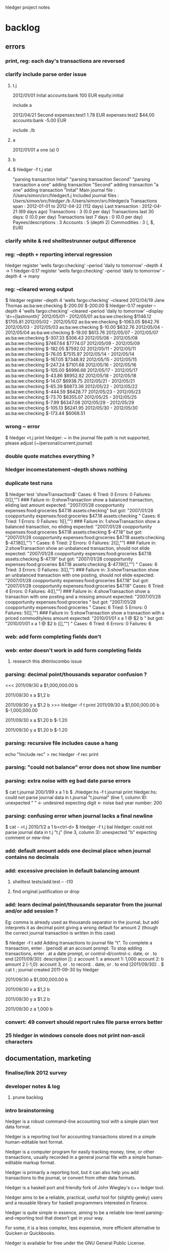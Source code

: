 hledger project notes

* backlog

** errors
*** print, reg: each day's transactions are reversed
*** clarify include parse order issue
**** t.j
2012/01/01 Inital
    accounts:bank           100 EUR
    equity:initial

include a

2012/04/21 Second
    expenses:test1        1.78 EUR
    expenses:test2      $44.00
    accounts:bank        -5.00 EUR

include ./b
**** a
2012/01/01 a one
  (a)   0
**** b
**** $ hledger -f t.j stat
"parsing transaction Inital"
"parsing transaction Second"
"parsing transaction a one"
adding transaction "Second"
adding transaction "a one"
adding transaction "Inital"
Main journal file        : /Users/simon/src/hledger/t.j
Included journal files   : /Users/simon/src/hledger/./b
                           /Users/simon/src/hledger/a  
Transactions span        : 2012-01-01 to 2012-04-22 (112 days)
Last transaction         : 2012-04-21 (69 days ago)
Transactions             : 3 (0.0 per day)
Transactions last 30 days: 0 (0.0 per day)
Transactions last 7 days : 0 (0.0 per day)
Payees/descriptions      : 3
Accounts                 : 5 (depth 2)
Commodities              : 3 (, $, EUR)

*** clarify white & red shelltestrunner output difference
*** reg: --depth + reporting interval regression
hledger      register 'wells fargo:checking' --period 'daily to tomorrow' --depth 4 -> 1
hledger-0.17 register 'wells fargo:checking' --period 'daily to tomorrow' --depth 4 -> many

*** reg: --cleared wrong output
$ hledger register --depth 4 'wells fargo:checking' --cleared
2012/04/19 Jane Thomas          as:ba:we:checking          $-200.00     $-200.00
$ hledger-0.17 register --depth 4 'wells fargo:checking' --cleared --period 'daily to tomorrow' --display 'd>=[lastmonth]' 
2012/05/01 - 2012/05/01         as:ba:we:checking          $1146.12     $1705.81
2012/05/02 - 2012/05/02         as:ba:we:checking         $-1063.05      $642.76
2012/05/03 - 2012/05/03         as:ba:we:checking           $-10.00      $632.76
2012/05/04 - 2012/05/04         as:ba:we:checking           $-19.00      $613.76
2012/05/07 - 2012/05/07         as:ba:we:checking          $-307.33      $306.43
2012/05/08 - 2012/05/08         as:ba:we:checking          $7467.64     $7774.07
2012/05/09 - 2012/05/09         as:ba:we:checking          $-182.05     $7592.02
2012/05/11 - 2012/05/11         as:ba:we:checking           $-76.05     $7515.97
2012/05/14 - 2012/05/14         as:ba:we:checking          $-167.05     $7348.92
2012/05/15 - 2012/05/15         as:ba:we:checking          $-247.24     $7101.68
2012/05/16 - 2012/05/16         as:ba:we:checking          $-105.00     $6996.68
2012/05/17 - 2012/05/17         as:ba:we:checking           $-43.86     $6952.82
2012/05/18 - 2012/05/18         as:ba:we:checking           $-14.07     $6938.75
2012/05/21 - 2012/05/21         as:ba:we:checking           $-65.39     $6873.36
2012/05/22 - 2012/05/22         as:ba:we:checking          $-444.59     $6428.77
2012/05/23 - 2012/05/23         as:ba:we:checking           $-73.70     $6355.07
2012/05/25 - 2012/05/25         as:ba:we:checking            $-7.99     $6347.08
2012/05/29 - 2012/05/29         as:ba:we:checking          $-105.13     $6241.95
2012/05/30 - 2012/05/30         as:ba:we:checking          $-173.44     $6068.51

*** wrong ~ error
 $ hledger <t.j print
 hledger: ~ in the journal file path is not supported, please adjust (~/personal/current.journal)

*** double quote matches everything ?
*** hledger incomestatement --depth shows nothing
*** duplicate test runs
$ hledger test 'showTransaction$'
Cases: 6  Tried: 0  Errors: 0  Failures: 0([],"")
### Failure in: 0:showTransaction
show a balanced transaction, eliding last amount
expected: "2007/01/28 coopportunity\n    expenses:food:groceries        $47.18\n    assets:checking\n\n"
 but got: "2007/01/28 coopportunity\n    expenses:food:groceries        $47.18\n\n    assets:checking        \n\n\n"
Cases: 6  Tried: 1  Errors: 0  Failures: 1([],"")
### Failure in: 1:showTransaction
show a balanced transaction, no eliding
expected: "2007/01/28 coopportunity\n    expenses:food:groceries        $47.18\n    assets:checking               $-47.18\n\n"
 but got: "2007/01/28 coopportunity\n    expenses:food:groceries        $47.18\n\n    assets:checking               $-47.18\n([],"")
\n\n"
Cases: 6  Tried: 2  Errors: 0  Failures: 2([],"")
### Failure in: 2:showTransaction
show an unbalanced transaction, should not elide
expected: "2007/01/28 coopportunity\n    expenses:food:groceries        $47.18\n    assets:checking               $-47.19\n\n"
 but got: "2007/01/28 coopportunity\n    expenses:food:groceries        $47.18\n\n    assets:checking               $-47.19\n([],"")
\n\n"
Cases: 6  Tried: 3  Errors: 0  Failures: 3([],"")
### Failure in: 3:showTransaction
show an unbalanced transaction with one posting, should not elide
expected: "2007/01/28 coopportunity\n    expenses:food:groceries        $47.18\n\n"
 but got: "2007/01/28 coopportunity\n    expenses:food:groceries        $47.18\n\n\n"
Cases: 6  Tried: 4  Errors: 0  Failures: 4([],"")
### Failure in: 4:showTransaction
show a transaction with one posting and a missing amount
expected: "2007/01/28 coopportunity\n    expenses:food:groceries              \n\n"
 but got: "2007/01/28 coopportunity\n    expenses:food:groceries              \n\n\n"
Cases: 6  Tried: 5  Errors: 0  Failures: 5([],"")
### Failure in: 5:showTransaction
show a transaction with a priced commodityless amount
expected: "2010/01/01 x\n    a        1 @ $2\n    b              \n\n"
 but got: "2010/01/01 x\n    a        1 @ $2\n\n    b              \n([],"")
\n\n"
Cases: 6  Tried: 6  Errors: 0  Failures: 6

*** web: add form completing fields don't
*** web: enter doesn't work in add form completing fields
**** research this dhtmlxcombo issue
*** parsing: decimal point/thousands separator confusion ?
<<<
2011/09/30
    a  $1,000,000.00
    b

2011/09/30 x
    a          $1,2
    b

2011/09/30 y
    a          $1.2
    b
>>> hledger -f t print
2011/09/30
    a  $1,000,000.00
    b  $-1,000,000.00

2011/09/30 x
    a         $1.20
    b        $-1.20

2011/09/30 y
    a         $1.20
    b        $-1.20

*** parsing: recursive file includes cause a hang
echo "!include rec" > rec
hledger -f rec print
*** parsing: "could not balance" error does not show line number
*** parsing: extra noise with eg bad date parse errors
$ cat t.journal
200/1/99 x
  a  1
  b
$ ./hledger.hs -f t.journal print
hledger.hs: could not parse journal data in t.journal
"t.journal" (line 1, column 9):
unexpected " "                      <- undesired
expecting digit                     <- noise
bad year number: 200

*** parsing: confusing error when journal lacks a final newline
$ cat - >t.j
2010/1/2
  a  1
  b<ctrl-d>
$ hledger -f t.j bal
hledger: could not parse journal data in t.j
"t.j" (line 3, column 3):
unexpected "b"
expecting comment or new-line

*** add: default amount adds one decimal place when journal contains no decimals
*** add: excessive precision in default balancing amount
**** shelltest tests/add.test -- -t10
**** find original justification or drop
*** add: learn decimal point/thousands separator from the journal and/or add session ?
Eg: comma is already used as thousands separator in the journal, but add
interprets it as decimal point giving a wrong default for amount 2 (though
the correct journal transaction is written in this case)

$ hledger -f t add
Adding transactions to journal file "t".
To complete a transaction, enter . (period) at an account prompt.
To stop adding transactions, enter . at a date prompt, or control-d/control-c.
date, or . to end [2011/09/30]: 
description []: z
account 1: a
amount  1: 1,000
account 2: b
amount  2 [-1,0]: 
account 3, or . to record: .
date, or . to end [2011/09/30]: .
$ cat t
; journal created 2011-09-30 by hledger

2011/09/30
    a  $1,000,000.00
    b

2011/09/30 x
    a          $1,2
    b

2011/09/30 y
    a          $1.2
    b

2011/09/30 z
    a         1,000
    b

*** convert: 49 convert should report rules file parse errors better
*** 25 hledger in windows console does not print non-ascii characters
** documentation, marketing
*** finalise/link 2012 survey
*** developer notes & log
**** prune backlog
*** intro brainstorming

hledger is a robust command-line accounting tool with a simple plain text data format.

hledger is a reporting tool for accounting transactions stored in a simple human-editable text format.

hledger is a computer program for easily tracking money, time, or other transactions, usually recorded in a general journal file with a simple human-editable markup format.

hledger is primarily a reporting tool, but it can also help you add transactions to the journal, or convert from other data formats.

hledger is a haskell port and friendly fork of John Wiegley's c++ ledger tool.

hledger aims to be a reliable, practical, useful tool for (slightly geeky) users and a reusable library for haskell programmers interested in finance.

hledger is quite simple in essence, aiming to be a reliable low-level parsing-and-reporting tool that doesn't get in your way.

For some, it is a less complex, less expensive, more efficient alternative to Quicken or Quickbooks.

hledger is available for free under the GNU General Public License.

hledger reads plain text files (general journal, timelog, or CSV format) describing transactions (in money, time or other commodities) and prints the chart of accounts, account balances, or transactions you're interested in.

hledger is a free program that helps you understand your finances, making calculations based on data stored a simple text file. If you prefer the command line and a text editor to a big gui application, hledger gives you the power of Quicken and Quickbooks without the complexity.

Your financial data will outlive your financial software, so it should have longevity and accessibility. Its integrity is important to your peace of mind, so changes should be transparent and (if desired) version controlled. It may also be important to allow multiple authors to edit safely. A structured, easy-to-parse, human-friendly plain text format, as in the wiki world, provides a good balance of longevity, reliability, transparency and flexibility.

hledger helps you track and understand your finances, making calculations based on data stored in a simple text file. If you prefer the command line and a text editor to a big gui application, hledger gives you the power of Quicken and Quickbooks without the complexity.

Features: reads transactions in journal, timelog, or CSV format; handles multi-currency/multi-commodity transactions; prints the chart of accounts, account balances, or transactions you're interested in, quickly; scriptable.

*** website
**** 2012 refresh
*** faq
**** life cycle of top-level accounts
For personal ledgers, when you're born, all accounts are at zero (one hopes) and as you live:

1. Equity accounts accommodate your previous years of not maintaining accounts (fixed, probably negative) 

2. Expense accounts become more and more positive (unavoidably) 

3. Income accounts become more and more negative (on payday) 

4. Assets Accounts become more and more positive (in good times) 

5. Liability account become more positive (in good times, when you pay them off) and more negative (when you use them to buy things). 

When you die, Equity: and Income: will stand at large negative balances,
Expense: and Assets: will stand at large positive balances and Liabilities
will have to be paid (out of Assets) before your heirs get what's left.

adapted from Ben Alexander, ledger-cli

*** manual
**** make accessible from command line
*** add missing
**** faq
**** examples/how-tos
**** hledger/ledger comparison/feature matrix
**** blog posts
*** reduce
*** aesthetics
**** better screenshots/images
***** use highslide
*** liveness
**** show feeds on site ?
***** commits (darcsweb)
**** weekly repo activity summary on list
**** available feeds
*** screencasts
**** intro
***** intro to hledger
****** place in the world
****** basic installation
****** quick demo
****** where to go from here
***** installing hledger on windows
***** installing hledger on mac
***** installing hledger on unix
***** accessing hledger's support forums
****** website
****** mail list
****** irc channel
***** reporting a hledger bug
**** using
***** income/expense tracking
***** time tracking
***** downloading bank data
***** reconciling with bank statement
***** see time reports by day/week/month/project
***** get accurate numbers for client billing and tax returns
***** find unpaid invoices
**** developing
***** intro to hledger development
***** testing hleder
***** documenting hledger
***** a hledger coding example
***** a tour of hledger's code
**** ledger cooperation
*** developer docs
**** developer notes & log
**** roadmap
***** 1.0
culmination of 0.x releases - stable/usable/documented
followup releases are 1.01, 1.02..
GHC 6.12/HP 2010 primary platform
GHC 6.10/HP 2009 also supported if possible
GHC 6.8 might work for core features, but not officially supported
separate ledger package ? license ?
separate vty, web packages ?
support plugins ?
web: loli+hsp+hack+simpleserver/happstack, or yesod+hstringtemplate+wai+simpleserver/happstack ?
add: completion ?
chart: register charts ?
histogram: cleaned up/removed
complete user manual
binaries for all platforms ?

***** 2.0
development releases are.. 1.60, 1.61.. or 1.98.01, 1.98.02..
separate ledger lib
plugins
Decimal
binaries for all platforms

**** internal api docs
**** external api docs
**** DEVGUIDE
***** How to do anything that needs doing in the hledger project.
****** website & documentation
******* overview of hledger docs
******* how the site is built
******* convenience urls
list.hledger.org - mail list
bugs.hledger.org - issue tracker
bugs.hledger.org/1 - go to specific issue
bugs.hledger.org/new - create a new issue
hledger.org/{list,bugs}/* also works

****** issue tracking
****** testing

hledger's unit tests and a simple test runner are built in. They can
be run several ways:

$ hledger test [PAT]
$ make unittest
$ make autotest

They can also be built as a separate executable, in case needed for
cabal test. (?) This requires test-framework, which may not work on
windows.

$ make unittest-standalone

hledger's functional tests are a set of @shelltestrunner@ tests defined
by .test files in the tests\/ subdirectory.

$ make functest

Shell tests can also be defined as doctests, literal blocks embedded
in modules' haddock docs, though this is hardly used. For example:

@
$ bin\/hledger -f data\/sample.journal balance o
                  $1  expenses:food
                 $-2  income
                 $-1    gifts
                 $-1    salary
--------------------
                 $-1
@

$ make doctest

****** coding
****** funding process
******* donation blurb
If you like <a href="http://joyful.com/repos/project">project</a> or have
benefited from it, you can give back by making one-time or periodic
donations of any amount. This also allows me to offer further
enhancements, maintenance and support for this project. Thanks!
***** reference
****** unsafe things which may fail at runtime include..
******* incomplete pattern matching
******* error
******* printf
******* read
**** functional programming
hledger is written in the Haskell programming language;
it demonstrates a pure functional implementation of ledger.
*** announcements
**** set up a template
*** misc automation issues
**** keep intro blurbs in sync
***** README file
***** hledger.hs module description
***** hledger.cabal description field (exclude home page link)
***** home page description (http://joyful.com/Hledger/editform)
***** mail list description (http://groups.google.com/groups/hledger -> edit welcome msg)
***** gmane description
***** darcsweb description
**** keep usage info in sync
***** Options.hs
***** MANUAL.md
*** presenting/live demos
*** develop funding process
**** license change ?
**** donate button, see chimoo guy
**** funding document 2009/01
***** text
=======
funding
=======

vision
======

     How to grow the hledger project ?

     I'm looking for ways to fund active and sustainable hledger
     development by me and others.

     A secondary goal is to develop new sustainable models and processes
     for funding free software developers and other community projects.

     This is sometimes the point in a free sw project's development where
     the project leader seemingly loses the plot, alienates contributors
     and destroys the community's good-will dynamic.  I've seen it many
     times, but a few have succeeded and I want to be one of them - so
     that I can eat, have a modicum of stability and do my best work in
     service to the community.  At worst, I'll look bad but the project
     will still be out there. At best I'll live more easily and joyfully
     while serving the cause of Financial Solvency!

     So I'm beginning by posting these notes and inviting your thoughts -
     as much or as little as folks want to give. How could we do this 
     so that all benefit ?
     
funding models
==============
     Brainstorming some possible funding models & processes.

     * grants

      How to find possible grant sources ?

      * con

       * getting grant funding is a whole new field to study
       * slow and time intensive, I imagine

     * donations

      Solicit donations.

      * pro

       * simple

      * con

       * often difficult
       * donators do not feel a direct benefit

     * shareware

      Release the project under a non-free license, requiring commercial
      users to pay the fee on an honour basis (eg).

      * pro

       * flexible, low administration, encourages trust

      * con

       * effectively closed-source ? would inhibit collaboration
       * benefit is still indirect, only a proportion will pay
       * enforcement/guilt may come into play

     * limited-time premium branch

      The funded version of hledger gets some desirable premium features
      before the free version and is closed-source.  Funders/customers pay
      a fixed price for immediate access to the funded version.  Yearly, a
      new funded version is released and the old funded version is merged
      into the free version.  (To gain experience it could be done on a
      smaller scale, eg monthly/quarterly.)

      * pro

       * all features reach community, predictably
       * customers are also community funders
       * customers receive direct benefit from paying

      * con

       * free sw developers compete/outshine the premium branch

     * bounties

      Some (or all) feature, bugfix, project management or other tasks are
      published with a bounty attached.  When the bounty is paid by one or
      more funders, the task is performed and delivered. Or, bounty is paid
      on completion of task (honour system).

      * pro

       * funders receive direct benefit

     * bounties using fundable.org (eg)

      A more organised form of the above, perhaps facilitating trust,
      co-funding and larger bounties.

      * pro

       * proven process developed by others

      * con

       * fundable takes a cut

     * hosted service

      Offer hosted and managed ledgers, perhaps with premium features, for
      a monthly fee

      * pro

       * proven model
       * clear benefit to customers, especially non-technies

      * con
 
       * success of free/self-installed version competes with hosting service
       * some will avoid web-hosting their financial data

     * customisation

      Offer per-user customisations, possibly to be merged in the trunk,
      for a fee

     * support

      Offer user/developer support for a fee

     * training

      Offer application and/or financial training for a fee

     * profit sharing/tithing

      Each period (quarter, half-year, year), donate 10% (eg) to project
      contributors and/or supporting projects

     * transparent funding

      Funding and usage of funds is published on the web as a ledger

     * opaque funding

      All funding and spending need not be made public

strengths
=========
     hledger has some aptitudes in this area:

    * hledger deals with money => hledger users will tend to have some money
    * hledger's purpose is to increase financial success => users will feel its value to their bottom line
    * hledger is a tool that can support project funding, eg by publishing community funding data

weaknesses
==========
    * hledger doesn't have a nice ui yet
    * hledger has a limited featureset
    * hledger requires work, eg data entry and chart of accounts maintenance
    * hledger is geeky
    * there is competition
    * hledger has no compelling market niche (aside from payment-averse free software users)

competitors/fellow niche inhabitants
====================================

    * web apps

     * netsuite
     * sql-ledger, ledgersmb
     * wesabe
     * ...

    * desktop apps

     * quickbooks
     * quicken
     * ms money
     * grisbi
     * gnucash
     * excel
     * ledger!
     * ...

***** responses
****** albino
       have you considered talking to business who hate their financial sw and going from there
****** gwern
       most haskellers have never heard of hledger, sounds arrogant or hubristic to talk of charging for it

**** home edition
**** real-time project ledger
**** in-place transaction editing fund drive

Fund drive: hledger-web in-place transaction editing

Goal: I would like to raise $X or more to fund basic in-place
transaction editing for hledger-web. hledger-web is a web-based GUI for
hledger (and ledger), which are free/open-source accounting programs
providing a lean and efficient alternative to quicken, gnucash, mint.com
etc.

Current hledger-web[1] has simple web forms for adding transactions and
for editing the whole journal, but there is no easy ui for editing a
single existing transaction. Such a ui is an important step towards making
hledger (and ledger) usable by non techies, which would greatly expand
these tools' applicability and potential user/contributor base.

Plan: do the front-end javascript and backend haskell work required to
support:

- click date, description, account or amount cells in a register view to make that cell editable
- tab moves to the next cell
- enter or click on save button updates the transaction in the journal, overwriting/rewriting the whole file
- tested in firefox/chrome/safari

The proposed amount will fund about 10 hours of work, so the above
features must be implemented very expeditiously. Other improvements will
be tackled in a followup fund drive if this one succeeds (or in this one
if the funding goal is exceeded.) Those future items include:

- history/content awareness, smart defaults and auto-completion wherever useful
- date picker widget
- ability to add/remove postings
- ability to edit metadata/tags
- ability to edit other transaction/posting fields
- ledger compatibility
- compatibility testing/fixes for all the major browsers
- edit conflict checking - don't overwrite concurrent external edits
- try harder to preserve existing file layout/co-exist better with external edits
- a similar ui for adding new transactions
- pleasant visual style

Also, 10% of the amount raised will be tithed to three contributing
projects or developers (ledger and two others of my choice.)

This project will go forward if

[1] http://demo.hledger.org:5001
** testing
*** test running improvements
**** stop on first failure
**** run tests in bottom up order
*** envision better test setup
**** every parser has a test and is easy to test
**** easy to run any single test or module's tests
**** tests run bottom up by default
**** test runner can select tests precisely eg by regexp
**** test runner stops at first failure by default

*** documentation
**** site up, current ?
**** demo up, current ?
**** haddock building, current ?
**** doctests ?
*** unit
**** hunit
**** quickcheck
**** easier unit test development
*** functional
**** ledger file parsing tests
***** test all ledger file format features
***** clarify hledgerisms in file format - that hledger can read but ledger can't
**** ledger 3 baseline tests
**** MaybeSo subtotal rounding issue
I had a question about balance totals. Given this test data: 

$ cat test.dat 
D $1,000.00 
P 2011-01-01 22:00:00-0800 TESTA $78.35 
P 2011-01-01 22:00:00-0800 TESTB $15.86 
P 2011-01-01 22:00:09-0800 TESTC $13.01 

2011/01/01 Example 
  Assets:Brokerage:TESTA         188.424 TESTA @      $76.61 
  Assets:Brokerage:TESTB       1,809.282 TESTB @      $15.60 
  Assets:Brokerage:TESTC         384.320 TESTC @@  $5,000.00 
  Assets:Brokerage:TESTC           5.306 TESTC @@     $68.18 
  Equity:Opening Balances 

I'm a little bit surprised that the sub-accounts 
reflect a difference from the top level account 
w/re to rounding the last cent: 

$ ledger -V -f test.dat  bal 
          $48,527.27  Assets:Brokerage 
          $14,763.02    TESTA 
          $28,695.21    TESTB 
           $5,069.03    TESTC 
         $-47,728.14  Equity:Opening Balances 
-------------------- 
             $799.13 

Even if --no-rounding is passed in: 

$ ledger -V -f test.dat --no-rounding bal 
          $48,527.27  Assets:Brokerage 
          $14,763.02    TESTA 
          $28,695.21    TESTB 
           $5,069.03    TESTC 
         $-47,728.14  Equity:Opening Balances 
-------------------- 
             $799.13 

Is there something off with how the data aboce is set up?  Should I be 
using be more place holders? 
*** performance
**** speed, benchmark tests
**** memory usage
*** build & packaging
**** use -Wall and anything else useful
**** build with multiple ghc versions
**** cabal test
**** hackage upload
**** cabal install with:
***** ghc 6.8
***** ghc 6.10.x
***** windows
***** linux
***** macos
***** no flags
***** happs flag
***** vty flag
*** field
**** talkback, auto bug reports
**** usability
**** download & usage stats
** packaging, installability
*** linux
***** debian/ubuntu packaging
*** mac
***** easy installer
***** easy startup
*** windows
***** easy installer
***** easy startup
** refactoring
*** makefile cleanups
*** make shell tests version independent
tests/no-such-file.test: rm -f $$; bin/hledger register -f $$; rm -f $$
tests/no-such-file.test: rm -f $$; bin/hledger balance --no-total -f $$; rm -f $$
tests/add.test: rm -f t$$.j; bin/hledger -f t$$.j add; rm -f t$$.j
tests/add.test: rm -f t$$.j; bin/hledger -f t$$.j add; rm -f t$$.j
tests/add.test: rm -f t$$.j; bin/hledger -f t$$.j add; rm -f t$$.j
tests/add.test: printf 'D $1000.00\n' >t$$.j; bin/hledger -f t$$.j add >/dev/null; cat t$$.j; rm -f t$$.j
tests/add.test: printf 'D $1000.0\n' >t$$.j; bin/hledger -f t$$.j add >/dev/null; cat t$$.j; rm -f t$$.j
tests/add.test: printf '2010/1/1\n a  $1000.00\n b\n' >t$$.j; bin/hledger -f t$$.j add >/dev/null; cat t$$.j; rm -f t$$.j
tests/add.test: printf '2010/1/1\n a  $1000.0\n b\n' >t$$.j; bin/hledger -f t$$.j add >/dev/null; cat t$$.j; rm -f t$$.j
tests/add.test: printf 'D $1000.0\nD £1,000.00\n' >t$$.j; bin/hledger -f t$$.j add; cat t$$.j; rm -f t$$.j
tests/add.test:rm -f nosuch.journal; bin/hledger -f nosuch.journal add; rm -f nosuch.journal
tests/add.test:## printf '\n\na\n1\nb\n' | bin/hledger -f /dev/null add
tests/add.test:# bin/hledger -f /dev/null add
tests/amount-layout-vertical.test:# bin/hledger -f - print
tests/amount-layout-vertical.test:# bin/hledger -f - register
tests/amount-layout-vertical.test:# bin/hledger -f - balance
tests/parse-posting-error-pos.test:# bin/hledger -f- stat
tests/null-accountname-component.test:# bin/hledger -f - balance -E
tests/include.test: mkdir -p b/c/d ; printf '2010/1/1\n (D)  1\n' >b/c/d/d.journal ; printf '2010/1/1\n (C)  1\n!include d/d.journal\n' >b/c/c.journal ; printf '2010/1/1\n (B)  1\n!include c/c.journal\n' >b/b.journal ; printf '2010/1/1\n (A)  1\n!include b/b.journal\n' >a.journal ; bin/hledger -f a.journal print; rm -rf a.journal b
tests/timelog-stack-overflow.test:#bin/hledger -f - balance
tests/precision.test:# bin/hledger -f - print --cost
tests/precision.test: bin/hledger -f - balance --cost
tests/timezone.test:# bin/hledger -f - balance --no-total --cost
tests/read-csv.test:rm -rf t.rules$$; printf 'date-field 0\ndate-format %%d/%%Y/%%m\ndescription-field 1\namount-field 2\ncurrency $\nbase-account assets:myacct\n' >t.rules$$; echo '10/2009/09,Flubber Co,50' | bin/hledger -f- print --rules-file t.rules$$; rm -rf t.rules$$
tests/read-csv.test: printf 'base-account Assets:MyAccount\ndate-field 0\ndate-format %%d/%%Y/%%m\ndescription-field 1\nin-field 2\nout-field 3\ncurrency $\n' >$$.rules ; bin/hledger -f- print --rules-file $$.rules; rm -rf $$.rules
tests/read-csv.test:# rm -rf t.rules$$; printf 'date-fiel 0\ndate-format %%d/%%Y/%%m\ndescription-field 1\namount-field 2\ncurrency $\nbase-account assets:myacct\n' >t.rules$$; echo '10/2009/09,Flubber Co,50' | bin/hledger convert --rules-file t.rules$$; rm -rf t.rules$$
tests/prices.test:# bin/hledger -f - print

*** abstract DataSource
*** use matchers for command line too
**** design cli, backwards compatibility strategy
**** replace optsToFilterSpec
*** review/simplify apis
**** simplify option types
*** more modularity
**** packages/namespace
***** hledger-datasource?
**** plugin strategy
**** export lists
**** graph and reduce dependencies
*** switch to http-conduit
*** include latest jquery, jquery-url, minified and non
http://ajaxcssblog.com/jquery/url-read-request-variables/
*** clarify levels of abstraction
**** web ui balance sheet view - data model, view layout
**** hledger web framework - define routes, handlers/views/actions/controllers/presenters, skins/styles..
**** happstack - ? happstack api..
**** hledger app platform - hledger.hs, Options, Utils, withLedgerDo..
**** hledger lib - Ledger, TimeLog, Account, Transaction, Commodity..
**** hledger dev platform - make build, ci, test, bench, prof, check, release..
**** general libs - directory, parsec, regex-*, HUnit, time..
**** cabal - hledger.cabal, hackage..
**** ghc - ghc 6.8, 6.10..
**** haskell 98
**** unix/windows/mac platform
*** inspiration
http://community.haskell.org/~ndm/downloads/paper-hoogle_overview-19_nov_2008.pdf -> Design Guidelines
** features/wishlist
*** narrow (editable) view to selected txns
*** inacct: on command line
hledger -f demo.journal reg inacct:expenses:food:pets date:2010/8/25
2010/08/25 catfood              expenses:food:pets           $10.00       $10.00
                                assets:cash                 $-10.00            0
*** support - in period expressions
*** more useful show instances
**** use simple derived show instances for Amount & above ?
**** show no of postings in account tree for Ledger ?
*** hledger-web release
*** don't recompile between autotest & functest
*** stats: list all journal files
*** search by commodity
*** account types
*** runtime templates for reports
*** don't moan about ~
*** generalise rules file ?
**** make it applicable to all formats ?
**** absorb its directives into journal format ?
*** support apostrophe digit group separator
*** detect .hs plugins
*** more powerful storage layer
**** Clint's filestore_proof_of_concept.dpatch

New patches:

[filestore-proof-of-concept
Clint Adams <clint@softwarefreedom.org>**20110901172739
 Ignore-this: 1991477c2b70d276665c52478dc54d3d
 
 This is a somewhat broken replacement of the traditional file
 storage with a forced darcs repo.  It assumes that the
 darcs repo already exists since Data.FileStore refuses to
 initialize a repository in an extant directory.  It does not
 handle any error conditions well.
] hunk ./hledger-lib/Hledger/Read.hs 104
   when (not exists) $ do
     hPrintf stderr "No journal file \"%s\", creating it.\n" f
     hPrintf stderr "Edit this file or use \"hledger add\" or \"hledger web\" to add transactions.\n"
-    emptyJournal >>= writeFile f
+    emptyJournal >>= writeFileWithBackup f
 
 -- | Give the content for a new auto-created journal file.
 emptyJournal :: IO String
hunk ./hledger-lib/Hledger/Utils.hs 40
 import Text.ParserCombinators.Parsec
 import Text.Printf
 import Text.RegexPR
+import System.FilePath (takeFileName, takeDirectory)
+import qualified Data.FileStore.Types as DFT
+import qualified Data.FileStore.Generic as DFG
+import Data.FileStore.Darcs (darcsFileStore)
 -- import qualified Data.Map as Map
 -- 
 -- import Prelude hiding (readFile,writeFile,getContents,putStr,putStrLn)
hunk ./hledger-lib/Hledger/Utils.hs 432
 -- | Apply a function the specified number of times. Possibly uses O(n) stack ?
 applyN :: Int -> (a -> a) -> a -> a
 applyN n f = (!! n) . iterate f
+
+-- Store file in VCS; Data.FileStore takes care of only committing
+-- when necessary.
+
+filestoreSave :: FilePath -> String -> IO ()
+filestoreSave f t = DFT.save assumedRepo assumedFilename assumedAuthor logMessage t
+  where
+    assumedRepo = darcsFileStore (takeDirectory f)
+    assumedFilename = takeFileName f
+    assumedAuthor = (DFT.Author "Hledger Role" "hledger@fake")
+    logMessage = "Some kind of change committed by some part of the hledger suite"
+
+writeFileWithBackup :: FilePath -> String -> IO ()
+writeFileWithBackup = filestoreSave
+
+-- modify existing file in filestore
+filestoreModify :: FilePath -> DFT.RevisionId -> String -> IO (Either DFT.MergeInfo ())
+filestoreModify f lr t = DFG.modify assumedRepo assumedFilename lr assumedAuthor logMessage t
+  where
+    assumedRepo = darcsFileStore (takeDirectory f)
+    assumedFilename = takeFileName f
+    assumedAuthor = (DFT.Author "Hledger Role" "hledger@fake")
+    logMessage = "Some kind of change committed by some part of the hledger suite"
+
+filestoreAppend :: FilePath -> String -> IO ()
+filestoreAppend f t = do
+      lastrev <- DFT.latest assumedRepo assumedFilename
+      oldcontents <- DFT.retrieve assumedRepo assumedFilename (Just lastrev)
+      result <- filestoreModify f lastrev (oldcontents ++ "\n\n" ++ t)
+      either (\x -> putStrLn "Help, the append didn't work and I am failing miserably.") (\x -> return ()) result
+  where
+    assumedRepo = darcsFileStore (takeDirectory f)
+    assumedFilename = takeFileName f
hunk ./hledger-lib/hledger-lib.cabal 60
                  ,containers
                  ,directory
                  ,filepath
+                 ,filestore
                  ,mtl
                  ,old-locale
                  ,old-time
hunk ./hledger/Hledger/Cli/Add.hs 31
 import qualified Data.Set as Set
 
 import Hledger
-import Prelude hiding (putStr, putStrLn, appendFile)
-import Hledger.Utils.UTF8 (putStr, putStrLn, appendFile)
+import Prelude hiding (putStr, putStrLn)
+import Hledger.Utils.UTF8 (putStr, putStrLn)
 import Hledger.Cli.Options
 import Hledger.Cli.Register (postingsReportAsText)
 import Hledger.Cli.Utils
hunk ./hledger/Hledger/Cli/Add.hs 194
 journalAddTransaction :: Journal -> CliOpts -> Transaction -> IO Journal
 journalAddTransaction j@Journal{jtxns=ts} opts t = do
   let f = journalFilePath j
-  appendToJournalFile f $ showTransaction t
+  filestoreAppend f $ showTransaction t
   when (debug_ opts) $ do
     putStrLn $ printf "\nAdded transaction to %s:" f
     putStrLn =<< registerFromString (show t)
hunk ./hledger/Hledger/Cli/Add.hs 200
   return j{jtxns=ts++[t]}
 
--- | Append data to a journal file; or if the file is "-", dump it to stdout.
-appendToJournalFile :: FilePath -> String -> IO ()
-appendToJournalFile f s =
-    if f == "-"
-    then putStr $ sep ++ s
-    else appendFile f $ sep++s
-    where 
-      -- appendFile means we don't need file locking to be
-      -- multi-user-safe, but also that we can't figure out the minimal
-      -- number of newlines needed as separator
-      sep = "\n\n"
-      -- sep | null $ strip t = ""
-      --     | otherwise = replicate (2 - min 2 (length lastnls)) '\n'
-      --     where lastnls = takeWhile (=='\n') $ reverse t
-
 -- | Convert a string of journal data into a register report.
 registerFromString :: String -> IO String
 registerFromString s = do
hunk ./hledger/Hledger/Cli/Utils.hs 18
      journalSpecifiedFileIsNewer,
      fileModificationTime,
      openBrowserOn,
-     writeFileWithBackup,
-     writeFileWithBackupIfChanged,
      readFileStrictly,
      Test(TestList),
     )
hunk ./hledger/Hledger/Cli/Utils.hs 25
 import Control.Exception
 import Data.List
 import Data.Maybe
-import Safe (readMay)
 import System.Console.CmdArgs
hunk ./hledger/Hledger/Cli/Utils.hs 26
-import System.Directory (getModificationTime, getDirectoryContents, copyFile)
+import System.Directory (getModificationTime)
 import System.Exit
hunk ./hledger/Hledger/Cli/Utils.hs 28
-import System.FilePath ((</>), splitFileName, takeDirectory)
 import System.Info (os)
 import System.Process (readProcessWithExitCode)
 import System.Time (ClockTime, getClockTime, diffClockTimes, TimeDiff(TimeDiff))
hunk ./hledger/Hledger/Cli/Utils.hs 123
     -- what not.
     -- ::ShellExecute(NULL, "open", "www.somepage.com", NULL, NULL, SW_SHOWNORMAL);
 
--- | Back up this file with a (incrementing) numbered suffix then
--- overwrite it with this new text, or give an error, but only if the text
--- is different from the current file contents, and return a flag
--- indicating whether we did anything.
-writeFileWithBackupIfChanged :: FilePath -> String -> IO Bool
-writeFileWithBackupIfChanged f t = do
-  s <- readFile f
-  if t == s then return False
-            else backUpFile f >> writeFile f t >> return True
-
--- | Back up this file with a (incrementing) numbered suffix, then
--- overwrite it with this new text, or give an error.
-writeFileWithBackup :: FilePath -> String -> IO ()
-writeFileWithBackup f t = backUpFile f >> writeFile f t
-
 readFileStrictly :: FilePath -> IO String
 readFileStrictly f = readFile f >>= \s -> Control.Exception.evaluate (length s) >> return s
hunk ./hledger/Hledger/Cli/Utils.hs 125
-
--- | Back up this file with a (incrementing) numbered suffix, or give an error.
-backUpFile :: FilePath -> IO ()
-backUpFile fp = do
-  fs <- safeGetDirectoryContents $ takeDirectory $ fp
-  let (d,f) = splitFileName fp
-      versions = catMaybes $ map (f `backupNumber`) fs
-      next = maximum (0:versions) + 1
-      f' = printf "%s.%d" f next
-  copyFile fp (d </> f')
-
-safeGetDirectoryContents :: FilePath -> IO [FilePath]
-safeGetDirectoryContents "" = getDirectoryContents "."
-safeGetDirectoryContents fp = getDirectoryContents fp
-
--- | Does the second file represent a backup of the first, and if so which version is it ?
-backupNumber :: FilePath -> FilePath -> Maybe Int
-backupNumber f g = case regexMatch ("^" ++ f ++ "\\.([0-9]+)$") g of
-                        Just (_, ((_,suffix):_)) -> readMay suffix
-                        _ -> Nothing

*** web api
*** client-side ui
*** support -V ?
*** in-place editing
**** http://stackoverflow.com/questions/640971/setfocus-to-textbox-from-javascript-after-just-creating-the-textbox-with-javascr
*** measure bug open times
http://code.google.com/p/support/wiki/IssueTrackerAPI
http://code.google.com/p/support/wiki/IssueTrackerAPIReference
*** wai-handler-webkit, wai-handler-launch
*** add: don't offer record txn option in account N prompt if it's not balanced yet
*** add: would be nice to create the journal file only if a txn is actually recorded
*** web: lose io-storage
*** web: use cli args as a permanent additional filter ?
*** web: should display virtual postings with () or []
*** web: how to find out total spent in an account during a specific month
*** web: how to find out net worth, /register?q=assets+liabilities shows nothing
*** parsing: end directive may also be spelled end account; or end ends last directive
*** convert: clean up default rules file
*** convert: use default rules when converting stdin with no --rules
*** convert: consistent multi-field formats allowed for any field
*** convert: optionally generate single-entry txns
*** convert: optionally set final amount blank
*** convert: parse HH:MM[:SS] as an amount, converting to decimal hours
*** convert: ignore heading row
*** convert: warn and ignore unparsed rows ?
*** stats: list all included files
*** parsing: alias directives should be modified by account directives

*** web: should take port from base-url when appropriate
*** add: rewrite a short description (trader) to the full description from the matched txn (trader joe's) ?
*** web: can't find out total income:7th total in june at http://localhost:5005/register?q=inacct%3Aassets%3Atreasury !
*** web: update/remove browser startup
*** docs: simple hledger.org/topic help urls, like php.net
*** docs: --help-web and web ui help links that go to online help, with paragraph comments & chat
cf clients & profits interactive user guide, php.net, realworldhaskell etc.
*** parsing: accounts tree & metadata specification
; chart of accounts
; defines allowed account names, hierarchy, default sort order, 
; and some metadata (account numbers, cf http://www.netmba.com/accounting/fin/accounts/chart/)
ACCOUNTS
 assets                       ; :number: 1000
  cash                        ; :number: 1010
   HT7                        ; :number: 1011
    jan                       ; :number: 1011.01
    feb                       ; :number: 1011.02
    mar                       ; :number: 1011.03
   RSG                        ; :number: 1012
    jan                       ; :number: 1012.01
    feb                       ; :number: 1012.02
    mar                       ; :number: 1012.03
  bank                        ; :number: 1020
   HT7                        ; :number: 1021
   RSG                        ; :number: 1022
   reserve                    ; :number: 1023
 liabilities                  ; :number: 2000
  accounts payable            ; :number: 2010
   BSG/GI/RSG                 ; :number: 2011
 equity                       ; :number: 3000
  opening balances            ; :number: 3010
 income                       ; :number: 4000
  HT7                         ; :number: 4010
  RSG                         ; :number: 4020
 expenses                     ; :number: 6000
  rent                        ; :number: 6010

or: http://furius.ca/beancount/examples/demo.ledger

*** -X/--show-in-commodity
cf http://bugs.ledger-cli.org/show_bug.cgi?id=538
*** cli, web: consistent rich query language, including and/or/parentheses
ledger's query syntax: http://ledger-cli.org/3.0/doc/ledger.1.html
**** draft 1:

Filter patterns restrict the postings/transactions that are displayed.
(They often reduce the amount of processing work hledger has to do, as well.)
A pattern is a string or regular expression, usually with a prefix specifying the type of match to do.
The supported prefixes are:

acct:PAT        match postings affecting accounts whose name matches PAT
otheracct:PAT   match the other postings in transactions with an acct match (like ledger's --related)
anyacct:PAT     match all postings in transactions with an acct match (union of acct and otheracct)
desc:PAT        match postings whose description matches PAT
status:PAT      match postings whose cleared status matches PAT
code:PAT        match postings whose transaction code matches PAT
tag:PAT         match postings with a metadata tag whose name matches PAT
tag:TAG=PAT     match postings with a metadata tag named TAG whose value matches PAT
from:DATE       match postings on or after DATE (like --begin)
to:DATE         match postings before DATE (like --end)
in:PERIOD       match postings during PERIOD (like --period)
(or ?
begin:DATE       match postings on or after DATE (like --begin)
end:DATE         match postings before DATE (like --end)
period:PERIOD    match postings during PERIOD (like --period)
)

Prefixes have a short form which is their first letter, except for tag and anyacct.

Prefix-less patterns are treated like acct: patterns, except by the
register command which treats them as otheracct: .

Patterns containing whitespace must be enclosed in quotes.

Matches are always case-insensitive.

Matches are always substring matches (except for TAG); to match exactly,
wrap the pattern in ^ and $.

A posting's date, status, code, etc. is usually (but not always) that of
its containing transaction.

Any of these may be further prefixed with not: for an inverse match.

Filter patterns may be combined with AND, OR, and parentheses.  OR is
assumed by default.
(previously:
When you specify multiple filter patterns, hledger generally selects the
items which match:

  any of the account patterns AND any of the description patterns

The print command selects transactions which

  match any of the description patterns AND have any postings matching any
  of the positive account patterns AND have no postings matching any of
  the negative account patterns
)

*** journalAddTransaction should check txn balances
*** balance setting
ledger: You can accomplish "setting to the bank's view" with a transaction like this:

2011-08-12 Sample
  Assets:Checking    = $200.00
  Equity:Adjustments

This tells Ledger (Git/3.0) that your checking account's balance must be $200
after this transaction is completed.  It will put whatever amounts are
required to accomplish this into the Equity:Adjustments account.

what about balance assertions ?

*** web: optional fully self-contained production build (all support files embedded)
*** tools: fix slow make startup
*** tools: better ghci setup
*** docs: better intro, less wall-of-text, separate tutorial & reference sections
*** balance: --depth with --flat should show aggregate balances including the non-displayed deeper accounts
*** parsing: let's enforce positive price amounts for clarity, like ledger
eg 1€ @@ $-2 is not allowed
*** parsing: canonicalise account names to be case-insensitive ?
*** parsing: period expressions should allow interval at the end
eg support -p 'from 1/1 to 2/1 weekly'

*** parsing: more flexible file including
currently only journals (not timelog files) can include, and only another journal
*** --no-elide -> --empty-parents ? Make it the default ?
             $260.00  expenses
             $260.00    rent
*** --empty -> --show-zero-accounts, --show-empty-parents ? Make it default ?
*** cli: better control of output format/layout
**** register --format, generalise --format
**** --wide ? window width sensitive ?
**** more tidy/consistent layout from print
**** --output-layout=ledger|traditional
**** --output-format=text|html|pdf
*** balance: try indenting amounts
             $260.00    expenses
               $260.00    rent
*** parsing: ignore/support ledger assert statements
 ; Assertion directives Options
 ; These can occur in many places: 
 ;       ; Within an automated transaction, the assert is evaluated every time 
 ;       ; a posting is matched, with the expression context set to the 
 ;       ; matched posting. 
 ;       = /Food/ 
 ;         assert account("Expenses:Food").total >= $100 
 ;       2010-06-12 Sample 
 ;         Expenses:Food                $100 
 ;         Assets:Checking 
 ;       ; At file scope, the expression is evaluated within "global" scope. 
 ;       assert account("Expenses:Food").total == $100 
 ;       ; At the top of a transction, the assertion's scope is the 
 ;       ; transaction.  After a posting, the scope is that posting.  Note 
 ;       ; however that account totals are only adjusted after successful 
 ;       ; parsing of a transaction, which means that all the assertions below 
 ;       ; are true, even though it appears as though the first posting should 
 ;       ; affect the total immediately, which is not the case. 
 ;       2010-06-12 Sample 2 
 ;         assert account("Expenses:Food").total == $100 
 ;         Expenses:Food                $50 
 ;         assert account("Expenses:Food").total == $100 
 ;         Assets:Checking 
 ;         assert account("Expenses:Food").total == $100 

*** parsing: better international number format support (#32)
*** web: : completes one account name component in add form account fields
*** web: auto-complete from substrings, not just prefixes
*** web: auto-complete accounts & amount as well as description
*** parsing: allow price record for null commodity, eg with quotes
P 2009/1/1 "" 0.5h
and why doesn't this work ? time.journal:
P 2010/9/27 h 1
$ hledger -f time.journal bal -p aug -B
                   1           
              17.75h  work:jobs
                   1             
              17.50h    clearview
                   1      60 clear glass thermal data
               0.25h      admin:cheque issue
              12.75h      backups/hosting
               2.00h        cleanup
               1.00h        move plan
               2.25h        move prep
               4.00h        testing
               3.50h          speed
               1.50h      barbara spellcheck issue
               0.50h      installation report dates
               0.25h      plan change issue
               1.00h      planning/discussion
               0.50h      speed issue
               0.25h      tina quote low-e layout
               0.50h      tina title 24 issue
               0.25h    kcrw:admin:contract update:unbilled
--------------------
                   1
              17.75h

*** --related
*** Double -> Decimal
*** parsing: safety check that effective date > actual (to catch eg 2009/12/30=1/4)
*** parsing: accept all real-world ledger files
As far as I know it currently accepts all ledger 2.6-era files.
Add support for ledger 3 file format as/when that stabilises.
It would be nice to optionally semi/automatically submit parse error reports when they happen
*** talkback feature
gather data on real-world installation & usage issues
simplify bug reporting/handling
improve reliability
*** upload feature
*** generation
**** move generatejournal.hs to a subcommand
*** anonymisation
**** payees
**** accounts
*** easier timelog formats
*** convert: generalise/reuse add's history awareness
*** parsing: per-posting effective/actual dates
*** web: better web ui/gui
*** nice standard financial reports
*** more automated bank data conversion
*** parse more file formats - gnucash, qif, ofx, csv, etc.
**** ofx reader
***** clint's code
Date: Sun, 18 Sep 2011 12:26:16 -0400
From: Clint Adams <clint@softwarefreedom.org>
To: hledger@googlegroups.com
Subject: OFX conversion
Message-ID: <20110918162616.GA18874@softwarefreedom.org>
MIME-Version: 1.0
User-Agent: Mutt/1.5.20 (2009-06-14)
X-Original-Sender: clint@softwarefreedom.org
X-Original-Authentication-Results: gmr-mx.google.com; spf=pass (google.com:
 domain of clint@softwarefreedom.org designates 216.27.154.199 as permitted
 sender) smtp.mail=clint@softwarefreedom.org
Reply-To: hledger@googlegroups.com
Precedence: list
Mailing-list: list hledger@googlegroups.com; contact hledger+owners@googlegroups.com
List-ID: <hledger.googlegroups.com>
X-Google-Group-Id: 895107692464
List-Post: <http://groups.google.com/group/hledger/post?hl=en_US>, <mailto:hledger@googlegroups.com>
List-Help: <http://groups.google.com/support/?hl=en_US>, <mailto:hledger+help@googlegroups.com>
List-Archive: <http://groups.google.com/group/hledger?hl=en_US>
Sender: hledger@googlegroups.com
List-Subscribe: <http://groups.google.com/group/hledger/subscribe?hl=en_US>, <mailto:hledger+subscribe@googlegroups.com>
List-Unsubscribe: <http://groups.google.com/group/hledger/subscribe?hl=en_US>, <mailto:hledger+unsubscribe@googlegroups.com>
Content-Type: text/plain; charset=iso-8859-1
Content-Disposition: inline
Content-Transfer-Encoding: 8bit

This is definitely suboptimal but it seems to work on
the OFX 1.0.2 output from AmEx.



{-# LANGUAGE Arrows, NoMonomorphismRestriction #-}
import Text.XML.HXT.Core
import Text.Printf (printf)

import Data.List (groupBy)
import Data.List.Split (splitOn)

import Data.Maybe (fromMaybe)

import Data.Time.Calendar (Day (ModifiedJulianDay))
import Data.Time.Format (formatTime)
import Data.Time.LocalTime (LocalTime (LocalTime), TimeOfDay (TimeOfDay))
import Data.Time.Parse (strptime)

import System.Locale (defaultTimeLocale)
import System.Process (readProcessWithExitCode)

import Hledger.Cli.Format (FormatString (FormatField), Field (FieldNo))
import Hledger.Cli.Convert

normAmount :: String -> String
normAmount amt | amt == "" = ""
    | otherwise = printf "%.2f" (read amt :: Double)

compressWhitespace :: String -> String
compressWhitespace x = map head $ groupSpaces x
        where groupSpaces "" = [""]
              groupSpaces x = groupBy (\x y -> x==' ' && y==' ') x

data Transaction = Transaction
  { trnType, dtUser, dtPosted, trnAmt, fitId, refNum, name, memo :: String }
  deriving (Show, Eq)

-- this doesn't get the timezone right
ofxDateParse :: String -> String
ofxDateParse x = formatTime defaultTimeLocale "%Y-%m-%d" (fst (fromMaybe (LocalTime (ModifiedJulianDay 100) (TimeOfDay 0 0 0), "") (strptime "%Y%m%d%H%M%S.%OS" x)))

parseFakeXML string = readString [ withValidate no
                             , withRemoveWS yes
                             ] string

atTag tag = deep (isElem >>> hasName tag)
text = getChildren >>> getText
textAtTag tag = atTag tag >>> text

getTransactions = atTag "STMTTRN" >>>
  proc l -> do
    trnType  <- textAtTag "TRNTYPE" -< l
    dtUser   <- textAtTag "DTUSER"         -< l
    dtPosted <- textAtTag "DTPOSTED" -< l
    trnAmt <- textAtTag "TRNAMT" -< l
    fitId <- textAtTag "FITID" -< l
    refNum <- textAtTag "REFNUM" -< l
    name <- textAtTag "NAME" -< l
    memo <- textAtTag "MEMO" -< l
    returnA -< Transaction
      { trnType   = trnType,
        dtUser = ofxDateParse dtUser,
        dtPosted = ofxDateParse dtPosted,
        trnAmt     = trnAmt,
        fitId     = fitId,
        refNum     = refNum,
        name     = name,
        memo  = memo }

ofxrules = CsvRules {
      dateField=Just 0,
      dateFormat=Nothing,
      statusField=Nothing,
      codeField=Nothing,
      descriptionField=[FormatField False Nothing Nothing (FieldNo 2)],
      amountField=Just 1,
      inField=Nothing,
      outField=Nothing,
      currencyField=Nothing,
      baseCurrency=Nothing,
      accountField=Nothing,
      account2Field=Nothing,
      effectiveDateField=Nothing,
      baseAccount="Liabilities:American Express",
      accountRules=[]
}

txnToCsvRecord :: Transaction -> CsvRecord
txnToCsvRecord x = [dtUser x, normAmount (trnAmt x), compressWhitespace (name x) ++ "(" ++ refNum x ++ ")", fitId x, memo x]

printTxnWithComment :: CsvRecord -> IO ()
printTxnWithComment x = putStrLn ("; " ++ x !! 3 ++ " - " ++ x !! 4) >> printTxn False ofxrules x

main = do
  filecontents <- readFile "/tmp/ofx.ofx"
  let splitfilecontents = splitOn "\n\n" filecontents
  let ofxheader = head splitfilecontents
  let ofxsgml = splitfilecontents !! 1
  (_, fakexml, _) <- readProcessWithExitCode "/usr/bin/sgml2xml" [] ofxsgml

  transes <- runX (parseFakeXML fakexml >>> getTransactions)

  let records = map txnToCsvRecord transes
  mapM_ (printTxnWithComment) records

**** qif reader
***** clint's code
Date: Tue, 25 Oct 2011 11:46:24 -0400
From: Clint Adams <clint@softwarefreedom.org>
To: hledger@googlegroups.com
Cc: thomas@marketpsychdata.com, jjenning@fastmail.fm
Subject: Re: QIF parsing
Message-ID: <20111025154624.GA3097@softwarefreedom.org>
References: <20111006164952.GA734@softwarefreedom.org>
MIME-Version: 1.0
In-Reply-To: <20111006164952.GA734@softwarefreedom.org>
User-Agent: Mutt/1.5.21 (2010-09-15)
X-Original-Sender: clint@softwarefreedom.org
X-Original-Authentication-Results: gmr-mx.google.com; spf=pass (google.com:
 domain of clint@softwarefreedom.org designates 207.86.247.70 as permitted
 sender) smtp.mail=clint@softwarefreedom.org
Reply-To: hledger@googlegroups.com
Precedence: list
Mailing-list: list hledger@googlegroups.com; contact hledger+owners@googlegroups.com
List-ID: <hledger.googlegroups.com>
X-Google-Group-Id: 895107692464
List-Post: <http://groups.google.com/group/hledger/post?hl=en_US>, <mailto:hledger@googlegroups.com>
List-Help: <http://groups.google.com/support/?hl=en_US>, <mailto:hledger+help@googlegroups.com>
List-Archive: <http://groups.google.com/group/hledger?hl=en_US>
Sender: hledger@googlegroups.com
List-Subscribe: <http://groups.google.com/group/hledger/subscribe?hl=en_US>, <mailto:hledger+subscribe@googlegroups.com>
List-Unsubscribe: <http://groups.google.com/group/hledger/subscribe?hl=en_US>, <mailto:hledger+unsubscribe@googlegroups.com>
Content-Type: text/plain; charset=iso-8859-1
Content-Disposition: inline
Content-Transfer-Encoding: 8bit
X-Truedomain-Domain: googlegroups.com
X-Truedomain-SPF: Neutral (mx4: 173.255.219.222 is neither permitted nor denied by domain of googlegroups.com)
X-Truedomain-DKIM: Pass
X-Truedomain-ID: 16FADD416626EE6BDC6CCBB61A94EA31
X-Truedomain: Neutral

I had to update my QIF converter for modern hledger; included below.

Thomas, I didn't see your reply because I'm not subscribed to
this Google Group.  I believe that QuickBooks uses OFX, not QIF,
so you'd be more interested in

http://groups.google.com/group/hledger/browse_thread/thread/e03ccc655347ba72

or

http://www.dingoskidneys.com/~jaredj/

------8<-------

import Text.Parsec
import Text.Parsec.String

import Control.Monad.State as State

import System (getArgs)
import Data.List (groupBy)
import Data.Maybe (fromMaybe)
import qualified Data.Map as Map
import Text.Printf (printf)

import Hledger.Cli.Format (FormatString (FormatField), Field (FieldNo)) 
import Hledger.Cli.Convert 

qifFile :: GenParser Char st (String,[[TransactionDetail]])
qifFile = do
        skipMany newline
        dtype <- typeHeader
        newline
        trans <- endBy1 transaction recordSep
        return $ (dtype,trans)

typeHeader :: GenParser Char st String
typeHeader = do
        string "!Type:"
        dataType

dataType :: GenParser Char st String
dataType = do string "Cash"
          <|> string "Bank"
          <|> string "CCard"
          <|> string "Invst"
          <|> string "Oth A"
          <|> string "Oth L"
          <|> string "Invoice"

transaction :: GenParser Char st [TransactionDetail]

*** download via ofx protocol
*** parsing: more date syntax ? last nov, next friday, optional this, week of
*** parsing: more period syntax ? every N days, biweekly
*** cli: accept multiple journal file options
*** i18n
*** speed, memory usage
**** simple/more frequent benchmarking
*** clear, documented interfaces/surfaces
*** plugin architecture/modular packaging
**** goals
***** allow separately-packaged functionality to be discovered at run-time and integrated within the hledger ui.
Example: user installs hledger-ofx package from hackage, or adds Ofx.hs to their ~/.hledger/plugins/;
then "ofx" is among the commands listed by hledger --help, and/or is a new command available in
the web and vty interfaces, and/or is a new file format understood by the convert command.
**** issues to consider
***** what is the api for plugins ?
they'll want to import Ledger lib, to work with ledger data structures

***** there are different kinds of "plugin". What could plugins provide ?
****** commands - for all uis, or for one or more of them (cli, web, vty..). A command may itself be a new ui.
****** import/export formats
****** skins/styles/templates for uis, eg the web ui ?
**** techniques to consider
***** running executables provided by plugins
a cli command plugin: cli execs the executable with same arguments
a web command plugin: web ui runs the executable as a subprocess and captures the output
***** linking plugins into main app with direct-plugins
simplification of plugins lib
main app needs to know the types used in plugin's interface
weakens type safety, avoiding runtime errors requires extra care
requires whole-program linking at plugin load time
plugins can be discovered by querying ghc for installed packages or modules in a known part of the hierarchy
maintained and keen to help
***** linking plugins into main app with plugins (original)
more complex than above
more type-safe/featureful ?
***** doing whatever xmonad does with dyre
***** interpreting plugins under control of main app with hint
ghci in an IO-like monad
types need converting, etc.
plugins may run more slowly
plugins can be discovered/loaded by module path or by loading files directly


* misc
** inspiration
"...simplicity of design was the most essential, guiding principle.
Clarity of concepts, economy of features, efficiency and reliability of
implementations were its consequences." --Niklaus Wirth

"The competent programmer is fully aware of the limited size of his own
skull. He therefore approaches his task with full humility, and avoids
clever tricks like the plague." --Edsger Dijkstra

"I was hesitating to cross the street in Edinburgh one day, and these two
little old Scottish ladies cried out to me 'LIVE DANGEROUSLY, SON! LIVE
DANGEROUSLY'" --kowey

ALL THAT'S NEEDED IS THE DESIRE TO BE HEARD. THE WILL TO LEARN. AND THE
ABILITY TO SEE.  --Scott McCloud, Understanding Comics

** principles
*** we aim to make reliable, maintainable, usable, useful software, sustainably.
*** docs before packaging before tests before fixes before refactoring before features
*** "bugs" are errors, as in the programmers messed up
*** automate
*** measure
*** test continuously, test everything
*** less is more
*** code review/pair programming

** things I want to know
*** time
where have I been spending my time in recent weeks ?
where have I spent my time today ?
what is my status wrt spending plan for this week/month/year ?
what is my current status wrt time spending goals ?
*** money
where have I been spending my money ?
what is my status wrt spending plan for this week/month/year ?
what is my current status wrt spending/savings goals ?
what are all my current balances ?
what does my balance history look like ?
what does my balance future look like ?
are there any cashflow, tax, budgetary problems looming ?
*** charts
[1:27pm] <sm> I have decided I am not getting enough visible day-to-day value out of my ledger, I need more of that to stay motivated
[1:27pm] <Nafai> What do you think will help in that?
[1:27pm] <sm> I think some simple self-updating charts, or even good reports in a visible place
[1:28pm] <sm> something I don't have to spend an hour fiddling with to get answers
[1:38pm] <sm> Nafai: identifying/designing some useful reports/charts seems to be blocking me
[1:39pm] <sm> there are probably some standard ones I should use
[1:40pm] <sm> a graph of daily net worth is probably one of the simplest
[1:58pm] <sm> what else.. a chart of weekly expenses in key categories
[1:58pm] <sm> ditto, monthly
[1:58pm] <sm> a chart of monthly income
[1:59pm] <sm> those three should help me be more clear about cashflow status
[2:00pm] <sm> also I'd like something that shows me how much I am on top of financial tracking - how current my numbers are, when last reconciled etc - at a glance
[2:01pm] <sm> another simple one: current balances in all accounts
[2:01pm] <sm> those would be a great start
[2:04pm] <sm> daily net worth, weekly expense, monthly expense, monthly income, confidence/currentness report, and balance report
[2:05pm] <sm> let's see, which of those 6 would give most payoff right now
[2:05pm] <sm> probably 5
[2:06pm] <sm> how could I measure that ?
[2:06pm] <sm> number of days since last ledger entry..
[2:06pm] <sm> number of ledger entries in last 30 days (compared to average)
[2:07pm] <sm> number of days since last cleared checking entry (indicating an online reconcile)
[2:08pm] <sm> those would be a good start. How do I make those visual
[2:09pm] <sm> well I guess the first step is a script to print them

** data representation
*** http://www.python.org/dev/peps/pep-0327/
*** http://www.n-heptane.com/nhlab/repos/Decimal/
*** http://www.n-heptane.com/nhlab/repos/Decimal/Money.hs
*** http://www2.hursley.ibm.com/decimal/
** docs
*** http://en.wikibooks.org/wiki/Accounting
*** http://books.google.com/books?id=4V8pZmpwmBYC&lpg=PP1&dq=analysis%20patterns&pg=PA95#v=onepage&q&f=false
*** lwn grumpy editor articles
**** http://lwn.net/Articles/149383/
**** http://lwn.net/Articles/153043/
**** http://lwn.net/Articles/233627/
**** http://lwn.net/Articles/314577/
**** http://lwn.net/Articles/387967/ (free after 5/27)
*** hledger ghci examples
This is the main object you'll deal with as a user of the Ledger
library. 

The most useful functions also have shorter, lower-case aliases for easier
interaction. Here's an example:

> > import Hledger.Data
> > j <- readJournal "sample.ledger"
> > let l = journalToLedger nullfilterspec j
> > accountnames l
> ["assets","assets:bank","assets:bank:checking","assets:bank:saving",...
> > accounts l
> [Account assets with 0 txns and $-1 balance,Account assets:bank with...
> > topaccounts l
> [Account assets with 0 txns and $-1 balance,Account expenses with...
> > account l "assets"
> Account assets with 0 txns and $-1 balance
> > accountsmatching ["ch"] l
> accountsmatching ["ch"] l
> [Account assets:bank:checking with 4 txns and $0 balance]
> > subaccounts l (account l "assets")
> subaccounts l (account l "assets")
> [Account assets:bank with 0 txns and $1 balance,Account assets:cash...
> > head $ transactions l
> 2008/01/01 income assets:bank:checking $1 RegularPosting
> > accounttree 2 l
> Node {rootLabel = Account top with 0 txns and 0 balance, subForest = [...
> > accounttreeat l (account l "assets")
> Just (Node {rootLabel = Account assets with 0 txns and $-1 balance, ...
> > datespan l -- disabled
> DateSpan (Just 2008-01-01) (Just 2009-01-01)
> > rawdatespan l
> DateSpan (Just 2008-01-01) (Just 2009-01-01)
> > ledgeramounts l
> [$1,$-1,$1,$-1,$1,$-1,$1,$1,$-2,$1,$-1]
> > commodities l
> [Commodity {symbol = "$", side = L, spaced = False, comma = False, ...

*** ledger budgeting/forecasting
seanh:

With `--budget` you can compare your budgeted transactions to your
actual transactions and see whether you are under or over your budget.

The way it works is this: say you have a budget entry that moves £50
from Assets into Expenses:Cash every week:

    ~ Weekly
      Expenses:Cash  £50
      Assets

When you run register or balance with `--budget` ledger will insert
reverse transactions that move £50 _from_ Expenses:Cash _into_ Assets
every week. These are called budget entries. The idea is that your real
transactions that move money from Assets into Expenses will offset the
inserted budget entries that move money the other way. The budget
entries and the real transactions should sum to zero, if they don't then
it shows how much you have overspent or underspent.

For example:

    ledger --budget balance '^expenses'

balances your budgeted expenses against your actual expenses on those
budgeted accounts (sub-accounts of expenses that do not appear in the
budget are ignored in this calculation). The sum of the budget entries
(which move money out of expenses accounts) and your real transactions
(which move money into expenses accounts) should be 0. If the sum is
positive then it shows how much you've overspent, if it's negative then
it shows how much you've underspent.

You can do the same with register and get a print out of each
transaction (budget entries and real transactions) with a running total:

    ledger --budget register '^expenses'

And you can produce weekly, monthly or yearly budget reports:

   ledger --budget --weekly register '^expenses'
   ledger --budget --monthly register '^expenses'
   ledger --budget --yearly register '^expenses'

These will only output reports for each week, month or year that has
passed (your ledger file contains transactions dated later than that
week, month, or year). You can see how well you did last week (or month,
or year) but you can't see how well you're doing so far this week
(month, year).

The `--unbudgeted` argument will show (and sum) all your expenses for
accounts that are _not_ budgeted, and the `--add-budget` argument will
consider all your expenses budgeted or not with the budget entries
added in.

With `--forecast` you can project your budget into the future to see,
for example, when some account will reach 0. For example, to predict
your net worth:

    ledger --forecast 'd<[2012]' register '^assets' '^liabilities'

Or to see how your expenses will add up:

    ledger --forecast 'd<[2012]' register '^expenses'

*** essential/getting started info

I've never used financial management software before, I'm just confused at what I'm doing.
http://en.wikipedia.org/wiki/Double-entry_bookkeeping_system
money isn't created or destroyed, it moves between accounts
all possible accounts are organised under five categories: assets, liabilities, equity, income, expenses 

the gist of it for *ledger users is that each transaction in your journal (file) is balanced, ie its postings add up to zero
typically you have a posting to some account (expenses:food  $10) and an equal posting from another (assets:cash  $-10)

so should things like income be a forever-decreasing value?
yes

I think traditional bookkeeping uses "debit"  and "credit" for (among other things) hiding the negative sign
I wonder, if folks had been comfortable with negative numbers in the middle ages, if debit/credit would have been invented

so, when I start a ledger file and I start my initial account balances for, say, checking, I withdraw them from equity or income?  Or does it matter in this case?
traditionally, you transfer opening balances from equity
and this is just a convention, or is there some better reason behind it?
I believe it's actually based on the real-world meaning, and makes sense if you study enough bookkeeping
I thought equity was more a share of something owned.
that's right, and if you squint enough the two uses are equivalent
So I'd do something like "assets:checking $foo \ assets:savings $bar \ liabilities:creditcard $-baz \ equity:opening balance"?
yes

what about loans?  Those are liabilities, right?
yes

okay.  So after I set up my initial account balances, it's just a matter of keeping track how and what I spend.
yup, tracking your checking account's or your wallet's inflows and outflows is a good way to start
Gradually you'll add more tricky things like invoices and short-term loans (accounts receivable/payable)


I also read in the manual that you can set up routine actions, like debiting from one account and crediting to another on a monthly basis.
this can help me set up budgets, right?
yes, ledger lets you specify those with special modifier/periodic transactions. They appear in reports but not in your journal file. Or you can use cron or something to actually add them to the journal
and there's also a budget report feature

a catalog of standard bookkeeping entries for typical real-world transactions is really helpful and worth searching for

*** software architecture
http://domaindrivendesign.org/resources/ddd_terms
http://stackoverflow.com/questions/6398996/good-haskell-source-to-read-and-learn-from
*** http://www.quora.com/Mint-com/best_questions
*** bitcoin
**** http://cryptome.org/0004/bitcoin-triple.htm
**** http://forum.bitcoin.org/index.php?topic=2609.0
** software
*** http://gnucash.org
*** http://www.xtuple.com/postbooks
*** http://weberp.org
**** http://www.weberp.org/weberp/doc/Manual/ManualContents.php
*** http://www.clientsandprofits.com
** selinger article on currency & capital gains accounting
http://www.mscs.dal.ca/~selinger/accounting/tutorial.html#1.2
** hledger feedback
*** fabrice niessen
+For me, what would be very useful for a 1.0 version would be:
+
+- @check directive (see beancount), but implemented as a comment for ledger,
+  so that ledger does not get confused by this, and that you can implement
+  more features without breaking backward compatibility;
+
+- account declaration (see beancount), in ledger comments. Giving an account
+  number would (or could) help for the reporting stuff, for knowing which
+  value to get to read, for inserting in a given report;
+
+- some built-in ratios for being able to see the health of the finances (see
+  my Excel file, if you're interested);
+
+- easier standard outputs, such as the one above (with expenses and income in
+  2 columns).
+
+- real report generation (I thought at LaTeX as in SQL Ledger, but I am now
+  heading and producing reports through Org, which is 1000x better). Results
+  soon.
+

*** Martin Wuertele, debian:
I see our task not in keeping accounts (that's in the responsibility of
the trusted bodies) but more in management accounts. In order to achieve
that we need a solution that mirrors the financials of the trusted
bodies, has a way to streamline them (allign different local chart of
accounts or reporting formats to an unified one), do some
reclassifications and accruals on top, performe currency conversions (we
have debian.uk, debian.ch, FFIS, SPI-INC,...), accumulate the results,
add additional reclassifications and accruals on top and, in some cases,
add consolidation entries (e.g.  SPI-INC does reembursement but gets
itself reembursed by FFIS).

We do not bother with any local tasks like income tax, vat or
statistical filing, invoicing and the like.

** hamlet feedback
*** thread data through nested templates with Reader monad
*** HDString constructor for HamletData ?
*** data type for non-RT Hamlet as well, or better, the same type for both
*** allow (RT or non-RT) templates in $ $ as well, drop ^ ^
*** allow literal arguments in references
*** easier verbatim content quoting, eg lines starting with \\. Having to escape $$ is not so convenient for jquery
*** docs and compiler errors should say something clearer than "Hamlet url" (Hamlet routetype, urltype, routet, urlt ?)


*** 2010/8
**** $ $ could handle templates as well; drop ^ ^
**** @ @ could recognise tuples automatically; drop ?
**** why !: : for conditional attributes ? How about !? ?

** code snippets

   let assertAccountsReportItemEqual ((ea1,ea2,ei,eamt), (aa1,aa2,ai,aamt)) = do
         assertEqual "full account name" ea1 aa1
         assertEqual "short account name" ea2 aa2
         assertEqual "indent" ei ai
         assertEqual "amount" eamt aamt --(showMixedAmountDebug eamt) (showMixedAmountDebug aamt)

assertEqualAccount eacct@Account{aname=eaname,apostings=eapostings,abalance=eabalance}
                   aacct@Account{aname=aaname,apostings=aapostings,abalance=aabalance}
  = do
         assertEqual "account name" eaname aaname
         assertEqual "account postings" eapostings aapostings
         assertEqual "account balance" eabalance aabalance
         -- let (Mixed eamts, Mixed aamts) = (eabalance, aabalance)
         -- -- mapM_ (\(e,a) -> assertEqual "account balance amount" e a) $ zip eamts aamts
         -- assertEqual "account balance amount lists" (eamts) (aamts)
         -- assertEqual "account balance mixed amounts" (Mixed eamts) (Mixed aamts)

fromOfxTransaction :: StatementTransaction -> LedgerTransaction
fromOfxTransaction StatementTransaction {
                        stType        = _ --sttype        -- :: TransactionType
                       ,stDatePosted  = stdateposted  -- :: Maybe UTCTime
                       ,stAmount      = stamount      -- :: Decimal
                       ,stCheckNumber = stchecknumber -- :: Maybe Int
                       ,stFITID       = _ --stfitid       -- :: String
                       ,stSIC         = _ --stsic         -- :: Maybe String
                       ,stName        = stname        -- :: String
                       } =
                   LedgerTransaction {
                        ltdate                    = date -- :: Day,
                       ,ltstatus                  = stat -- :: Bool,
                       ,ltcode                    = code -- :: String,
                       ,ltdescription             = desc -- :: String,
                       ,ltcomment                 = com  -- :: String,
                       ,ltpostings                = ps   -- :: [Posting],
                       ,ltpreceding_comment_lines = prec -- :: String
                       }
    where
      date = maybe (error "found an undated bank transaction, giving up") utctDay stdateposted
      stat = False
      code = maybe "" show stchecknumber
      desc = stname
      com = ""
      ps = [
       Posting False "UNKNOWN"  a    "" RegularPosting,
       Posting False "CHECKING" (-a) "" RegularPosting
       ]
      prec = ""
      a = Mixed [dollars $ fromDecimal stamount]
      fromDecimal d = fromIntegral (decimalMantissa d) / (10 ^ decimalPlaces d)


Name:                test
Version:             0.1
Synopsis:            test package for linking against internal libraries
Author:              Stefan Wehr
Build-type:          Simple
Cabal-version:       >=1.8 -- IMPORTANT

Library
  Hs-source-dirs: lib -- IMPORTANT
  Exposed-modules: A
  Build-Depends: base >= 4

Executable test-exe
  Build-depends: base >= 4, test, -- link against the internal library
  Main-is: Main.hs -- imports A
  Hs-source-dirs: prog  -- IMPORTANT


-- trace a MixedAmount
matrace :: MixedAmount -> MixedAmount
matrace a@(Mixed as) = trace (show as) a

-- normalise and trace a MixedAmount
nmatrace :: MixedAmount -> MixedAmount
nmatrace a = trace (show as) a where (Mixed as) = normaliseMixedAmount a

-- cabal test
import System.FilePath
main = defaultMainWithHooks $ simpleUserHooks { runTests = runTests' }
runTests' :: Args -> Bool -> PackageDescription -> LocalBuildInfo -> IO ()
runTests' _ _ _ lbi = system testprog >> return ()
  where testprog = (buildDir lbi) </> "hledger" </> "hledger test"

-- queryStringFromAP a p = if null ap then "" else "?" ++ ap
--     where
--       ap = intercalate "&" [a',p']
--       a' = if null a then "" else printf "&a=%s" a
--       p' = if null p then "" else printf "&p=%s" p

-- toggleScriptFor name = [$hamlet|
-- <script type="text/javascript">
-- function $name$Toggle() {
--  e = document.getElementById('$name$');
--  link = document.getElementById('$name$link');
--  if (e.style.display == 'none') {
--   link.style['font-weight'] = 'bold';
--   e.style.display = 'block';
--  } else {
--   link.style['font-weight'] = 'normal';
--   e.style.display = 'none';
--  }
--  return false;
-- }
-- </script>
-- |]

-- group register report items by transaction
   groupeditems [] = []
   groupeditems items = is:(groupeditems js)
       where (is,js) = span (\(ds,_,_) -> isNothing ds) items
   

/* html, body {height: 100%}   */
/* #content {min-height: 100%} */
/* #editform textarea          { height:100%; } */

/* input:focus { background-color: #efe; }  */

/* a.tooltip {position: relative}   */
/* a.tooltip span {display:none; padding:5px; width:200px;}   */
/* a:hover {background:#fff;} /\*background-color is a must for IE6*\/   */
/* a.tooltip:hover span{display:inline;  position:absolute;}   */

/* div#page {width: 960px; margin: 0 auto}   */

/* div#container {height: 35px; line-height: 35px}   */

/* div#content {position: absolute; top: 50%; height: 500px; margin-top: -250px} */

/* div#content {position: absolute; top: 50%; left:50%; width:800px; height: 500px; margin-left: -400px;  margin-top: -250px}   */

/* div#button {background: #888; border: 1px solid; border-color: #999 #777 #777 #999 }   */

/* .element {border-radius: 5px} */

; prototype "equalising" transactions
;
; generate a transfer between alice & bob equalising their contribution to rent's 5/1 balance
; A 2010/5/1 expenses:rent
;     alice     50%
;     bob       50%

; generate a transfer between alice & bob such that alice's contribution to car payment's 5/1 balance is $100
; A 2010/5/1 expenses:car:payment
;     alice     $100
;     bob

; A 2010/5/1 expenses:car not:expenses:car:payment
;     alice     50%
;     bob

; A 2010/5/1 expenses:food
;     alice
;     bob

; A 2010/5/1 expenses:home
;     alice
;     bob

; A 2010/5/1 expenses:utilities
;     alice
;     bob


maybeFileInput :: String -> FormInput sub master (Maybe FileInfo)
maybeFileInput name = GForm $ \_ env -> do
    let res = FormSuccess $ lookup name env
    return (res, [addBody [$hamlet|
%input!type=file!name=$name$
|]], Multipart)

-- handler for add form auto-complete requests
-- <?php
--   	header("Content-type:text/xml");
-- 	ini_set('max_execution_time', 600);
-- 	require_once('../../common/config.php');
-- 	print("<?xml version=\"1.0\"?>");

-- 	$link = mysql_pconnect($mysql_host, $mysql_user, $mysql_pasw);
-- 	$db = mysql_select_db ($mysql_db);

-- 	if (!isset($_GET["pos"])) $_GET["pos"]=0;

-- 	//Create database and table if doesn't exists
-- 		//mysql_create_db($mysql_db,$link);
-- 		$sql = "Select * from Countries";
-- 	 	$res = mysql_query ($sql);
-- 		if(!$res){
-- 			$sql = "CREATE TABLE Countries (item_id INT UNSIGNED not null AUTO_INCREMENT,item_nm VARCHAR (200),item_cd VARCHAR (15),PRIMARY KEY ( item_id ))";
-- 			$res = mysql_query ($sql);
-- 			populateDBRendom();
-- 		}else{
--
-- 		}
-- 	//populate db with 10000 records
-- 	function populateDBRendom(){
-- 		$filename = getcwd()."../../common/countries.txt";
-- 		$handle = fopen ($filename, "r");
-- 		$contents = fread ($handle, filesize ($filename));
-- 		$arWords = split("\r\n",$contents);
-- 		//print(count($arWords));
-- 		for($i=0;$i<count($arWords);$i++){
-- 			$nm = $arWords[$i];
-- 			$cd = rand(123456,987654);
-- 			$sql = "INsert into Countries(item_nm,item_cd) Values('".$nm."','".$cd."')";
-- 			mysql_query ($sql);
-- 			if($i==9999)
-- 				break;
-- 		}
-- 		fclose ($handle);
-- 	}

-- 	getDataFromDB($_GET["mask"]);
-- 	mysql_close($link);



-- 	//print one level of the tree, based on parent_id
-- 	function getDataFromDB($mask){
-- 		$sql = "SELECT DISTINCT item_nm FROM Countries Where item_nm like '".mysql_real_escape_string($mask)."%'";
-- 		$sql.= " Order By item_nm LIMIT ". $_GET["pos"].",20";

-- 		if ( $_GET["pos"]==0)
-- 			print("<complete>");
-- 		else
-- 			print("<complete add='true'>");
-- 		$res = mysql_query ($sql);
-- 		if($res){
-- 			while($row=mysql_fetch_array($res)){
-- 				print("<option value=\"".$row["item_nm"]."\">");
-- 				print($row["item_nm"]);
-- 				print("</option>");
-- 			}
-- 		}else{
-- 			echo mysql_errno().": ".mysql_error()." at ".__LINE__." line in ".__FILE__." file<br>";
-- 		}
-- 		print("</complete>");
-- 	}
-- ?>

** linux binary linking issue
Linking bin/hledger-0.13-linux-x86_64 ...
/usr/local/lib/ghc-6.12.3/unix-2.4.0.2/libHSunix-2.4.0.2.a(HsUnix.o): In function `__hsunix_getpwent':
HsUnix.c:(.text+0x171): warning: Using 'getpwent' in statically linked applications requires at runtime the shared libraries from the glibc version used for linking
/usr/local/lib/ghc-6.12.3/unix-2.4.0.2/libHSunix-2.4.0.2.a(HsUnix.o): In function `__hsunix_getpwnam_r':
HsUnix.c:(.text+0x161): warning: Using 'getpwnam_r' in statically linked applications requires at runtime the shared libraries from the glibc version used for linking
/usr/local/lib/ghc-6.12.3/unix-2.4.0.2/libHSunix-2.4.0.2.a(HsUnix.o): In function `__hsunix_getpwuid_r':
HsUnix.c:(.text+0x151): warning: Using 'getpwuid_r' in statically linked applications requires at runtime the shared libraries from the glibc version used for linking
** windows build issues
*** with cygwin 1.7.7, windows xp
**** process
$ (date && ghc --version && cabal update && cabal configure && cabal build) >log 2>&1
Mon Dec  6 14:23:11 PST 2010
The Glorious Glasgow Haskell Compilation System, version 6.12.3
Downloading the latest package list from hackage.haskell.org
Resolving dependencies...
Configuring process-1.0.1.4...
configure: WARNING: unrecognized options: --with-compiler
checking for gcc... gcc
checking whether the C compiler works... yes
checking for C compiler default output file name... a.exe
checking for suffix of executables... .exe
checking whether we are cross compiling... no
checking for suffix of object files... o
checking whether we are using the GNU C compiler... yes
checking whether gcc accepts -g... yes
checking for gcc option to accept ISO C89... none needed
checking how to run the C preprocessor... gcc -E
checking for grep that handles long lines and -e... /usr/bin/grep
checking for egrep... /usr/bin/grep -E
checking for ANSI C header files... yes
checking for sys/types.h... yes
checking for sys/stat.h... yes
checking for stdlib.h... yes
checking for string.h... yes
checking for memory.h... yes
checking for strings.h... yes
checking for inttypes.h... yes
checking for stdint.h... yes
checking for unistd.h... yes
checking for pid_t... yes
checking vfork.h usability... no
checking vfork.h presence... no
checking for vfork.h... no
checking for fork... yes
checking for vfork... yes
checking for working fork... yes
checking for working vfork... (cached) yes
checking signal.h usability... yes
checking signal.h presence... yes
checking for signal.h... yes
checking sys/wait.h usability... yes
checking sys/wait.h presence... yes
checking for sys/wait.h... yes
checking fcntl.h usability... yes
checking fcntl.h presence... yes
checking for fcntl.h... yes
checking for setitimer,... no
checking for sysconf... yes
checking value of SIG_DFL... 0
checking value of SIG_IGN... 1
configure: creating ./config.status
config.status: creating include/HsProcessConfig.h
config.status: include/HsProcessConfig.h is unchanged
configure: WARNING: unrecognized options: --with-compiler
Preprocessing library process-1.0.1.4...
Building process-1.0.1.4...
In file included from C:/HP/lib/base-4.2.0.2/include/HsBase.h:33,

                 from cbits\runProcess.c:12:0: 
C:/cygwin/usr/include/stdlib.h:110: warning: `__warning__' attribute directive ignored
C:/cygwin/usr/include/stdlib.h:117: warning: `__warning__' attribute directive ignored
In file included from C:/HP/mingw/bin/../lib/gcc/mingw32/3.4.5/../../../../include/windows.h:98,
                 from C:/HP/lib/base-4.2.0.2/include/HsBase.h:88,

                 from cbits\runProcess.c:12:0: 
C:/HP/mingw/bin/../lib/gcc/mingw32/3.4.5/../../../../include/winsock2.h:103:2: warning: #warning "fd_set and associated macros have been defined in sys/types.      This may cause runtime problems with W32 sockets"

In file included from cbits\runProcess.c:12:0: 
C:/HP/lib/base-4.2.0.2/include/HsBase.h: In function `__hscore_ftruncate':
C:/HP/lib/base-4.2.0.2/include/HsBase.h:347: warning: implicit declaration of function `ftruncate'
C:/HP/lib/base-4.2.0.2/include/HsBase.h: At top level:
C:/HP/lib/base-4.2.0.2/include/HsBase.h:378: error: syntax error before "stsize_t"
C:/HP/lib/base-4.2.0.2/include/HsBase.h:378: warning: type defaults to `int' in declaration of `stsize_t'
C:/HP/lib/base-4.2.0.2/include/HsBase.h:378: warning: data definition has no type or storage class
C:/HP/lib/base-4.2.0.2/include/HsBase.h: In function `__hscore_sizeof_stat':
C:/HP/lib/base-4.2.0.2/include/HsBase.h:387: error: invalid application of `sizeof' to incomplete type `C:/HP/lib/base-4.2.0.2/include/HsBase.h' 
C:/HP/lib/base-4.2.0.2/include/HsBase.h: In function `__hscore_st_mtime':
C:/HP/lib/base-4.2.0.2/include/HsBase.h:390: error: dereferencing pointer to incomplete type
C:/HP/lib/base-4.2.0.2/include/HsBase.h: At top level:
C:/HP/lib/base-4.2.0.2/include/HsBase.h:391: error: syntax error before "__hscore_st_size"
C:/HP/lib/base-4.2.0.2/include/HsBase.h:391: warning: return type defaults to `int'
C:/HP/lib/base-4.2.0.2/include/HsBase.h: In function `__hscore_st_size':
C:/HP/lib/base-4.2.0.2/include/HsBase.h:391: error: dereferencing pointer to incomplete type
C:/HP/lib/base-4.2.0.2/include/HsBase.h: In function `__hscore_st_mode':
C:/HP/lib/base-4.2.0.2/include/HsBase.h:393: error: dereferencing pointer to incomplete type
C:/HP/lib/base-4.2.0.2/include/HsBase.h: In function `__hscore_st_dev':
C:/HP/lib/base-4.2.0.2/include/HsBase.h:394: error: dereferencing pointer to incomplete type
C:/HP/lib/base-4.2.0.2/include/HsBase.h: In function `__hscore_st_ino':
C:/HP/lib/base-4.2.0.2/include/HsBase.h:395: error: dereferencing pointer to incomplete type
C:/HP/lib/base-4.2.0.2/include/HsBase.h: In function `__hscore_stat':
C:/HP/lib/base-4.2.0.2/include/HsBase.h:400: warning: implicit declaration of function `_wstati64'
C:/HP/lib/base-4.2.0.2/include/HsBase.h: In function `__hscore_fstat':
C:/HP/lib/base-4.2.0.2/include/HsBase.h:404: warning: implicit declaration of function `_fstati64'
C:/HP/lib/base-4.2.0.2/include/HsBase.h: In function `__hscore_open':
C:/HP/lib/base-4.2.0.2/include/HsBase.h:591: warning: implicit declaration of function `_wsopen'
C:/HP/lib/base-4.2.0.2/include/HsBase.h: At top level:
C:/HP/lib/base-4.2.0.2/include/HsBase.h:608: error: syntax error before "__hscore_lseek"
C:/HP/lib/base-4.2.0.2/include/HsBase.h:608: error: syntax error before "off64_t"
C:/HP/lib/base-4.2.0.2/include/HsBase.h:608: warning: return type defaults to `int'
C:/HP/lib/base-4.2.0.2/include/HsBase.h: In function `__hscore_lseek':
C:/HP/lib/base-4.2.0.2/include/HsBase.h:609: warning: implicit declaration of function `_lseeki64'
C:/HP/lib/base-4.2.0.2/include/HsBase.h:609: error: `fd' undeclared (first use in this function)
C:/HP/lib/base-4.2.0.2/include/HsBase.h:609: error: (Each undeclared identifier is reported only once
C:/HP/lib/base-4.2.0.2/include/HsBase.h:609: error: for each function it appears in.)
C:/HP/lib/base-4.2.0.2/include/HsBase.h:609: error: `off' undeclared (first use in this function)
C:/HP/lib/base-4.2.0.2/include/HsBase.h:609: error: `whence' undeclared (first use in this function)
cbits\runProcess.c: In function `runInteractiveProcess':

cbits\runProcess.c:387:0:
     warning: implicit declaration of function `_get_osfhandle'

cbits\runProcess.c:463:0:
     warning: implicit declaration of function `_open_osfhandle'

**** haskeline
$ (date && ghc --version && cabal update && cabal install haskeline) >log 2>&1
Mon Dec  6 14:39:54 PST 2010
The Glorious Glasgow Haskell Compilation System, version 6.12.3
Downloading the latest package list from hackage.haskell.org
Resolving dependencies...
[1 of 1] Compiling Main             ( C:\DOCUME~1\SIMON\LOCALS~1\Temp\haskeline-0.6.3.24132\haskeline-0.6.3.2\Setup.hs, C:\DOCUME~1\SIMON\LOCALS~1\Temp\haskeline-0.6.3.24132\haskeline-0.6.3.2\dist\setup\Main.o )
Linking C:\DOCUME~1\SIMON\LOCALS~1\Temp\haskeline-0.6.3.24132\haskeline-0.6.3.2\dist\setup\setup.exe ...
Configuring haskeline-0.6.3.2...
Preprocessing library haskeline-0.6.3.2...
In file included from C:/HP/mingw/bin/../lib/gcc/mingw32/3.4.5/../../../../include/windows.h:98,
                 from includes/win_console.h:3,
                 from System\Console\Haskeline\Backend\Win32.hsc:27:
C:/HP/mingw/bin/../lib/gcc/mingw32/3.4.5/../../../../include/winsock2.h:103:2: warning: #warning "fd_set and associated macros have been defined in sys/types.      This may cause runtime problems with W32 sockets"
dist\build\System\Console\Haskeline\Backend\Win32_hsc_make.o:Win32_hsc_make.c:(.text+0x47): undefined reference to `_impure_ptr'
dist\build\System\Console\Haskeline\Backend\Win32_hsc_make.o:Win32_hsc_make.c:(.text+0x7b): undefined reference to `_impure_ptr'
dist\build\System\Console\Haskeline\Backend\Win32_hsc_make.o:Win32_hsc_make.c:(.text+0x93): undefined reference to `_impure_ptr'
dist\build\System\Console\Haskeline\Backend\Win32_hsc_make.o:Win32_hsc_make.c:(.text+0xc7): undefined reference to `_impure_ptr'
dist\build\System\Console\Haskeline\Backend\Win32_hsc_make.o:Win32_hsc_make.c:(.text+0xf3): undefined reference to `_impure_ptr'
dist\build\System\Console\Haskeline\Backend\Win32_hsc_make.o:Win32_hsc_make.c:(.text+0x127): more undefined references to `_impure_ptr' follow
collect2: ld returned 1 exit status
linking dist\build\System\Console\Haskeline\Backend\Win32_hsc_make.o failed
command was: C:\HP\mingw\bin\gcc.exe -LC:\cygwin\lib -LC:\Documents and Settings\Simon\Application Data\cabal\utf8-string-0.3.6\ghc-6.12.3 -LC:\cygwin\lib -LC:\HP\lib\extralibs\mtl-1.1.0.2\ghc-6.12.3 -LC:\HP\lib\extensible-exceptions-0.1.1.1 -LC:\HP\lib\directory-1.0.1.1 -LC:\HP\lib\old-time-1.0.0.5 -LC:\HP\lib\old-locale-1.0.0.2 -LC:\HP\lib\filepath-1.1.0.4 -LC:\HP\lib\containers-0.3.0.0 -LC:\HP\lib\base-3.0.3.2 -LC:\HP\lib\syb-0.1.0.2 -LC:\HP\lib\array-0.3.0.1 -LC:\HP\lib\Win32-2.2.0.2 -luser32 -lgdi32 -lwinmm -ladvapi32 -lshell32 -lshfolder -LC:\HP\lib\bytestring-0.9.1.7 -LC:\HP\lib\base-4.2.0.2 -lwsock32 -luser32 -lshell32 -LC:\HP\lib\integer-gmp-0.2.0.1 -LC:\HP\lib\ghc-prim-0.2.0.0 -LC:\HP\lib -LC:\HP\lib/gcc-lib -lm -lwsock32 -LC:\HP\lib dist\build\System\Console\Haskeline\Backend\Win32_hsc_make.o -o dist\build\System\Console\Haskeline\Backend\Win32_hsc_make.exe
cabal.exe: Error: some packages failed to install:
haskeline-0.6.3.2 failed during the building phase. The exception was:
ExitFailure 1

**** gtk2hs
Eduard_Munteanu> sm: gtk2hs-0.10.1 (binary), HP 2009.2.0.1 (binary too)  -- if you ever need it.

*** wine on osx 10.6
**** enumerator
Z:\Users\simon\src\hledger-win\hledger-web>cabal install
Resolving dependencies...
Configuring enumerator-0.4.14...
Preprocessing library enumerator-0.4.14...
Building enumerator-0.4.14...
[1 of 8] Compiling Data.Enumerator.Util ( lib\Data\Enumerator\Util.hs, dist\build\Data\Enumerator\Util.o )
[2 of 8] Compiling Data.Enumerator[boot] ( lib\Data\Enumerator.hs-boot, dist\build\Data\Enumerator.o-boot )

(dialog: The program touchy.exe has encountered a serious problem and needs to close...)

Unhandled exception: page fault on read access to 0x00000000 in 32-bit code (0x406abacb).
Register dump:
 CS:0017 SS:001f DS:001f ES:001f FS:1007 GS:0037
 EIP:406abacb ESP:0060fda0 EBP:0060fdc8 EFLAGS:00010206(  R- --  I   - -P- )
 EAX:00000000 EBX:00000001 ECX:0060fde0 EDX:00000000
 ESI:00110449 EDI:00000002
Stack dump:
0x0060fda0:  00110428 00000003 40699385 406a7cc2
0x0060fdb0:  00110449 00111880 40699721 406a837f
0x0060fdc0:  0060fde0 00110428 0060fdf8 406abb22
0x0060fdd0:  0000000d 406ec660 40701064 406abb22
0x0060fde0:  00110449 00000000 0060fe10 00000001
0x0060fdf0:  00110428 0060fe10 0060fe88 00401492
0200: sel=1007 base=7ffc0000 limit=00000fff 32-bit rw-
Backtrace:
=>0 0x406abacb __utime32+0x1b() in msvcrt (0x0060fdc8)
  1 0x406abb22 __utime+0x21() in msvcrt (0x0060fdf8)
  2 0x00401492 in touchy (+0x1491) (0x0060fe88)
  3 0x0040124b in touchy (+0x124a) (0x0060fec0)
  4 0x00401298 in touchy (+0x1297) (0x0060fed0)
  5 0x7b84ecec _call_process_entry+0xb() in kernel32 (0x0060fee8)
  6 0x7b8517a6 _start_process+0x65() in kernel32 (0x0060ff28)
  7 0x7bc64eac _call_thread_func+0xb() in ntdll (0x0060ff48)
  8 0x7bc65b2a _call_thread_entry_point+0x79() in ntdll (0x0060ffc8)
  9 0x7bc3d98e _start_process+0x1d() in ntdll (0x0060ffe8)
0x406abacb __utime32+0x1b in msvcrt: movl       0x0(%edx),%eax
Modules:
Module  Address                 Debug info      Name (18 modules)
ELF            0- 6101000       Stabs           <wine-loader>
PE        400000-  407000       Deferred        touchy
PE      40000000-40148000       Stabs           libwine.1.dylib
ELF     40682000-40734000       Stabs           msvcrt<elf>
  \-PE  40690000-406ed000       \               msvcrt
ELF     7b800000-7b929000       Stabs           kernel32<elf>
  \-PE  7b810000-7b8da000       \               kernel32
ELF     7bc00000-7bce7000       Stabs           ntdll<elf>
  \-PE  7bc10000-7bc98000       \               ntdll
PE      912bd000-9137e000       Deferred        libobjc.a.dylib
PE      92c33000-92c46000       Deferred        libz.1.dylib
PE      936bb000-93738000       Deferred        iokit
PE      93c49000-93c9c000       Deferred        libauto.dylib
PE      93f63000-941d6000       Deferred        corefoundation
PE      94336000-94346000       Deferred        libkxld.dylib
PE      945fe000-947e2000       Deferred        libicucore.a.dylib
PE      988fc000-98902000       Deferred        libmathcommon.a.dylib
PE      99ada000-99d03000       Deferred        libsystem.b.dylib
Threads:
process  tid      prio (all id:s are in hex)
0000000e services.exe
        0000001f    0
        00000016    0
        00000010    0
        0000000f    0
00000011 winedevice.exe
        0000001b    0
        00000019    0
        00000015    0
        00000012    0
00000013 explorer.exe
        00000014    0
0000001c plugplay.exe
        00000020    0
        0000001e    0
        0000001d    0
00000043 wineconsole.exe
        00000042    0
0000003d cmd.exe
        00000045    0
00000035 wineconsole.exe
        0000000b    0
0000002f cmd.exe
        0000002c    0
00000041 cabal.EXE
        00000046    0
        00000033    0
        0000003b    0
        00000034    0
0000001a ghc.exe
        00000029    0
        00000024    0
        00000028    0
        0000003c    0
        00000040    0
        00000022    0
0000000d (D) C:\HP\lib\touchy.exe
        00000030    0 <==
Backtrace:
=>0 0x406abacb __utime32+0x1b() in msvcrt (0x0060fdc8)
  1 0x406abb22 __utime+0x21() in msvcrt (0x0060fdf8)
  2 0x00401492 in touchy (+0x1491) (0x0060fe88)
  3 0x0040124b in touchy (+0x124a) (0x0060fec0)
  4 0x00401298 in touchy (+0x1297) (0x0060fed0)
  5 0x7b84ecec _call_process_entry+0xb() in kernel32 (0x0060fee8)
  6 0x7b8517a6 _start_process+0x65() in kernel32 (0x0060ff28)
  7 0x7bc64eac _call_thread_func+0xb() in ntdll (0x0060ff48)
  8 0x7bc65b2a _call_thread_entry_point+0x79() in ntdll (0x0060ffc8)
  9 0x7bc3d98e _start_process+0x1d() in ntdll (0x0060ffe8)
cabal: Error: some packages failed to install:
enumerator-0.4.14 failed during the building phase. The exception was:
ExitFailure (-1073741819)


* journal
(partial)
** 2010
*** 5/4
**** balance sheet pomodoro 1
started balance sheet script
began refactoring for importable Hledger.Cli.*
set up missing tools on netbook: haskell-mode
adapt to distro & ghc 6.12 upgrade
 install missing cabal packages
 tighten dependency to avoid testpack 2.0 api change
 ghc-pkg dump error
**** balance sheet pomodoro 2
set up work log
adapt to distro & ghc 6.12 upgrade: ghc-pkg dump error (cabal clean)
tools setup: hasktags
move Options to Hledger.Cli
got trivial balancesheet script working
deal with darcs mv screwup
*** 5/6
**** review/cleanup pomodoro
review/record pending changes
develop work log/backlog
website hakyll conversion
*** 5/19
researched current web libs
finished move to Hledger module space
cleaned up notes
*** 5/20
converted manual to markdown
more detailed installation docs
*** 5/21
upgraded hakyll
fixed hakyll/pandoc quotes issue
*** 5/22
refactored journal/ledger construction
updated benchmarks
resolved register memory leak
*** 5/23
clarified Journal & Ledger roles
various 6.12, utf8 and other fixes
released 0.10

*** 5/24
implemented --flat, --drop
*** 5/25
support, investigated rounding issue
** 2011
*** optionsgeddon oh my god
**** old help
Usage: hledger [OPTIONS] COMMAND [PATTERNS]
       hledger [OPTIONS] convert CSVFILE

Reads your ~/.journal file, or another specified by $LEDGER or -f, and
runs the specified command (may be abbreviated):

  add       - prompt for new transactions and add them to the journal
  balance   - show accounts, with balances
  convert   - show the specified CSV file as a hledger journal
  histogram - show a barchart of transactions per day or other interval
  print     - show transactions in journal format
  register  - show transactions as a register with running balance
  stats     - show various statistics for a journal
  test      - run self-tests

hledger options:
  -f FILE  --file=FILE        use a different journal/timelog file; - means stdin
           --no-new-accounts  don't allow to create new accounts
  -b DATE  --begin=DATE       report on transactions on or after this date
  -e DATE  --end=DATE         report on transactions before this date
  -p EXPR  --period=EXPR      report on transactions during the specified period
                              and/or with the specified reporting interval
  -C       --cleared          report only on cleared transactions
  -U       --uncleared        report only on uncleared transactions
  -B       --cost, --basis    report cost of commodities
           --depth=N          hide accounts/transactions deeper than this
  -d EXPR  --display=EXPR     show only transactions matching EXPR (where
                              EXPR is 'dOP[DATE]' and OP is <, <=, =, >=, >)
           --effective        use transactions' effective dates, if any
  -E       --empty            show empty/zero things which are normally elided
  -R       --real             report only on real (non-virtual) transactions
           --flat             balance: show full account names, unindented
           --drop=N           balance: with --flat, elide first N account name components
           --no-total         balance: hide the final total
  -D       --daily            register, stats: report by day
  -W       --weekly           register, stats: report by week
  -M       --monthly          register, stats: report by month
  -Q       --quarterly        register, stats: report by quarter
  -Y       --yearly           register, stats: report by year
  -v       --verbose          show more verbose output
           --debug            show extra debug output; implies verbose
           --binary-filename  show the download filename for this hledger build
  -V       --version          show version information
  -h       --help             show command-line usage

DATES can be y/m/d or smart dates like "last month".  PATTERNS are regular
expressions which filter by account name.  Prefix a pattern with desc: to
filter by transaction description instead, prefix with not: to negate it.
When using both, not: comes last.

**** attempts
***** original getopts
progname_cli = "hledger"

-- | The program name which, if we are invoked as (via symlink or
-- renaming), causes us to default to reading the user's time log instead
-- of their journal.
progname_cli_time  = "hours"

usage_preamble_cli =
  "Usage: hledger [OPTIONS] COMMAND [PATTERNS]\n" ++
  "       hledger [OPTIONS] convert CSVFILE\n" ++
  "\n" ++
  "Reads your ~/.journal file, or another specified by $LEDGER or -f, and\n" ++
  "runs the specified command (may be abbreviated):\n" ++
  "\n" ++
  "  add       - prompt for new transactions and add them to the journal\n" ++
  "  balance   - show accounts, with balances\n" ++
  "  convert   - show the specified CSV file as a hledger journal\n" ++
  "  histogram - show a barchart of transactions per day or other interval\n" ++
  "  print     - show transactions in journal format\n" ++
  "  register  - show transactions as a register with running balance\n" ++
  "  stats     - show various statistics for a journal\n" ++
  "  test      - run self-tests\n" ++
  "\n"

usage_options_cli = usageInfo "hledger options:" options_cli

usage_postscript_cli =
 "\n" ++
 "DATES can be y/m/d or smart dates like \"last month\".  PATTERNS are regular\n" ++
 "expressions which filter by account name.  Prefix a pattern with desc: to\n" ++
 "filter by transaction description instead, prefix with not: to negate it.\n" ++
 "When using both, not: comes last.\n"

usage_cli = concat [
             usage_preamble_cli
            ,usage_options_cli
            ,usage_postscript_cli
            ]

-- | Command-line options we accept.
options_cli :: [OptDescr Opt]
options_cli = [
  Option "f" ["file"]         (ReqArg File "FILE")   "use a different journal/timelog file; - means stdin"
 ,Option "b" ["begin"]        (ReqArg Begin "DATE")  "report on transactions on or after this date"
 ,Option "e" ["end"]          (ReqArg End "DATE")    "report on transactions before this date"
 ,Option "p" ["period"]       (ReqArg Period "EXPR") ("report on transactions during the specified period\n" ++
                                                      "and/or with the specified reporting interval\n")
 ,Option "C" ["cleared"]      (NoArg  Cleared)       "report only on cleared transactions"
 ,Option "U" ["uncleared"]    (NoArg  UnCleared)     "report only on uncleared transactions"
 ,Option "B" ["cost","basis"] (NoArg  CostBasis)     "report cost of commodities"
 ,Option ""  ["alias"]        (ReqArg Alias "ACCT=ALIAS")  "display ACCT's name as ALIAS in reports"
 ,Option ""  ["depth"]        (ReqArg Depth "N")     "hide accounts/transactions deeper than this"
 ,Option "d" ["display"]      (ReqArg Display "EXPR") ("show only transactions matching EXPR (where\n" ++
                                                       "EXPR is 'dOP[DATE]' and OP is <, <=, =, >=, >)")
 ,Option ""  ["effective"]    (NoArg  Effective)     "use transactions' effective dates, if any"
 ,Option "E" ["empty"]        (NoArg  Empty)         "show empty/zero things which are normally elided"
 ,Option ""  ["no-elide"]     (NoArg  NoElide)       "no eliding at all, stronger than -E (eg for balance report)"
 ,Option "R" ["real"]         (NoArg  Real)          "report only on real (non-virtual) transactions"
 ,Option ""  ["flat"]         (NoArg  Flat)          "balance: show full account names, unindented"
 ,Option ""  ["drop"]         (ReqArg Drop "N")      "balance: with --flat, elide first N account name components"
 ,Option ""  ["no-total"]     (NoArg  NoTotal)       "balance: hide the final total"
 ,Option "D" ["daily"]        (NoArg  DailyOpt)      "register, stats: report by day"
 ,Option "W" ["weekly"]       (NoArg  WeeklyOpt)     "register, stats: report by week"
 ,Option "M" ["monthly"]      (NoArg  MonthlyOpt)    "register, stats: report by month"
 ,Option "Q" ["quarterly"]    (NoArg  QuarterlyOpt)  "register, stats: report by quarter"
 ,Option "Y" ["yearly"]       (NoArg  YearlyOpt)     "register, stats: report by year"
 ,Option ""  ["no-new-accounts"] (NoArg NoNewAccts)  "add: don't allow creating new accounts"
 ,Option "r" ["rules"]        (ReqArg RulesFile "FILE") "convert: rules file to use (default:JOURNAL.rules)"
 ,Option "F" ["format"]       (ReqArg ReportFormat "STR") "use STR as the format"
 ,Option "v" ["verbose"]      (NoArg  Verbose)       "show more verbose output"
 ,Option ""  ["debug"]        (NoArg  Debug)         "show extra debug output; implies verbose"
 ,Option ""  ["binary-filename"] (NoArg BinaryFilename) "show the download filename for this hledger build"
 ,Option "V" ["version"]      (NoArg  Version)       "show version information"
 ,Option "h" ["help"]         (NoArg  Help)          "show command-line usage"
 ]

-- | An option value from a command-line flag.
data Opt = 
    File          {value::String}
    | NoNewAccts
    | Begin       {value::String}
    | End         {value::String}
    | Period      {value::String}
    | Cleared
    | UnCleared
    | CostBasis
    | Alias       {value::String}
    | Depth       {value::String}
    | Display     {value::String}
    | Effective
    | Empty
    | NoElide
    | Real
    | Flat
    | Drop        {value::String}
    | NoTotal
    | DailyOpt
    | WeeklyOpt
    | MonthlyOpt
    | QuarterlyOpt
    | YearlyOpt
    | RulesFile   {value::String}
    | ReportFormat {value::String}
    | Help
    | Verbose
    | Version
    | BinaryFilename
    | Debug
    -- XXX add-on options, must be defined here for now
    -- vty
    | DebugVty
    -- web
    | BaseUrl     {value::String}
    | Port        {value::String}
    -- chart
    | ChartOutput {value::String}
    | ChartItems  {value::String}
    | ChartSize   {value::String}
    deriving (Show,Eq)

-- these make me nervous
optsWithConstructor f opts = concatMap get opts
    where get o = [o | f v == o] where v = value o

optsWithConstructors fs opts = concatMap get opts
    where get o = [o | any (== o) fs]

optValuesForConstructor f opts = concatMap get opts
    where get o = [v | f v == o] where v = value o

optValuesForConstructors fs opts = concatMap get opts
    where get o = [v | any (\f -> f v == o) fs] where v = value o

-- | Parse the command-line arguments into options and arguments using the
-- specified option descriptors. Any smart dates in the options are
-- converted to explicit YYYY/MM/DD format based on the current time. If
-- parsing fails, raise an error, displaying the problem along with the
-- provided usage string.
parseArgumentsWith :: [OptDescr Opt] -> IO ([Opt], [String])
parseArgumentsWith options = do
  rawargs <- map fromPlatformString `fmap` getArgs
  parseArgumentsWith' options rawargs

parseArgumentsWith' options rawargs = do
  let (opts,args,errs) = getOpt Permute options rawargs
  opts' <- fixOptDates opts
  let opts'' = if Debug `elem` opts' then Verbose:opts' else opts'
  if null errs
   then return (opts'',args)
   else argsError (concat errs) >> return ([],[])

argsError :: String -> IO ()
argsError = ioError . userError' . (++ " Run with --help to see usage.")

-- | Convert any fuzzy dates within these option values to explicit ones,
-- based on today's date.
fixOptDates :: [Opt] -> IO [Opt]
fixOptDates opts = do
  d <- getCurrentDay
  return $ map (fixopt d) opts
  where
    fixopt d (Begin s)   = Begin $ fixSmartDateStr d s
    fixopt d (End s)     = End $ fixSmartDateStr d s
    fixopt d (Display s) = -- hacky
        Display $ regexReplaceBy "\\[.+?\\]" fixbracketeddatestr s
        where fixbracketeddatestr s = "[" ++ fixSmartDateStr d (init $ tail s) ++ "]"
    fixopt _ o            = o

-- | Figure out the overall date span we should report on, based on any
-- begin/end/period options provided. If there is a period option, the
-- others are ignored.
dateSpanFromOpts :: Day -> [Opt] -> DateSpan
dateSpanFromOpts refdate opts
    | not (null popts) = case parsePeriodExpr refdate $ last popts of
                         Right (_, s) -> s
                         Left e       -> parseerror e
    | otherwise = DateSpan lastb laste
    where
      popts = optValuesForConstructor Period opts
      bopts = optValuesForConstructor Begin opts
      eopts = optValuesForConstructor End opts
      lastb = listtomaybeday bopts
      laste = listtomaybeday eopts
      listtomaybeday vs = if null vs then Nothing else Just $ parse $ last vs
          where parse = parsedate . fixSmartDateStr refdate

-- | Figure out the reporting interval, if any, specified by the options.
-- If there is a period option, the others are ignored.
intervalFromOpts :: [Opt] -> Interval
intervalFromOpts opts =
    case (periodopts, intervalopts) of
      ((p:_), _)            -> case parsePeriodExpr (parsedate "0001/01/01") p of
                                Right (i, _) -> i
                                Left e       -> parseerror e
      (_, (DailyOpt:_))     -> Days 1
      (_, (WeeklyOpt:_))    -> Weeks 1
      (_, (MonthlyOpt:_))   -> Months 1
      (_, (QuarterlyOpt:_)) -> Quarters 1
      (_, (YearlyOpt:_))    -> Years 1
      (_, _)                -> NoInterval
    where
      periodopts   = reverse $ optValuesForConstructor Period opts
      intervalopts = reverse $ filter (`elem` [DailyOpt,WeeklyOpt,MonthlyOpt,QuarterlyOpt,YearlyOpt]) opts

rulesFileFromOpts :: [Opt] -> Maybe FilePath
rulesFileFromOpts opts = listtomaybe $ optValuesForConstructor RulesFile opts
    where
      listtomaybe [] = Nothing
      listtomaybe vs = Just $ head vs

-- | Default balance format string: "%20(total)  %2(depth_spacer)%-(account)"
defaultBalanceFormatString :: [FormatString]
defaultBalanceFormatString = [
      FormatField False (Just 20) Nothing Total
    , FormatLiteral "  "
    , FormatField True (Just 2) Nothing DepthSpacer
    , FormatField True Nothing Nothing Format.Account
    ]

-- | Parses the --format string to either an error message or a format string.
parseFormatFromOpts :: [Opt] -> Either String [FormatString]
parseFormatFromOpts opts = listtomaybe $ optValuesForConstructor ReportFormat opts
    where
      listtomaybe :: [String] -> Either String [FormatString]
      listtomaybe [] = Right defaultBalanceFormatString
      listtomaybe vs = parseFormatString $ head vs

-- | Returns the format string. If the string can't be parsed it fails with error'.
formatFromOpts :: [Opt] -> [FormatString]
formatFromOpts opts = case parseFormatFromOpts opts of
    Left err -> error' err
    Right format -> format

-- | Get the value of the (last) depth option, if any.
depthFromOpts :: [Opt] -> Maybe Int
depthFromOpts opts = listtomaybeint $ optValuesForConstructor Depth opts
    where
      listtomaybeint [] = Nothing
      listtomaybeint vs = Just $ read $ last vs

-- | Get the value of the (last) drop option, if any, otherwise 0.
dropFromOpts :: [Opt] -> Int
dropFromOpts opts = fromMaybe 0 $ listtomaybeint $ optValuesForConstructor Drop opts
    where
      listtomaybeint [] = Nothing
      listtomaybeint vs = Just $ read $ last vs

-- | Get the value of the (last) display option, if any.
displayExprFromOpts :: [Opt] -> Maybe String
displayExprFromOpts opts = listtomaybe $ optValuesForConstructor Display opts
    where
      listtomaybe [] = Nothing
      listtomaybe vs = Just $ last vs

-- | Get the value of the (last) baseurl option, if any.
baseUrlFromOpts :: [Opt] -> Maybe String
baseUrlFromOpts opts = listtomaybe $ optValuesForConstructor BaseUrl opts
    where
      listtomaybe [] = Nothing
      listtomaybe vs = Just $ last vs

-- | Get the value of the (last) port option, if any.
portFromOpts :: [Opt] -> Maybe Int
portFromOpts opts = listtomaybeint $ optValuesForConstructor Port opts
    where
      listtomaybeint [] = Nothing
      listtomaybeint vs = Just $ read $ last vs


-- | Get a maybe boolean representing the last cleared/uncleared option if any.
clearedValueFromOpts opts | null os = Nothing
                          | last os == Cleared = Just True
                          | otherwise = Just False
    where os = optsWithConstructors [Cleared,UnCleared] opts

-- | Detect which date we will report on, based on --effective.
whichDateFromOpts :: [Opt] -> WhichDate
whichDateFromOpts opts = if Effective `elem` opts then EffectiveDate else ActualDate

-- | Were we invoked as \"hours\" ?
usingTimeProgramName :: IO Bool
usingTimeProgramName = do
  progname <- getProgName
  return $ map toLower progname == progname_cli_time

-- | Get the journal file path from options, an environment variable, or a default
journalFilePathFromOpts :: [Opt] -> IO String
journalFilePathFromOpts opts = do
  istimequery <- usingTimeProgramName
  f <- if istimequery then myTimelogPath else myJournalPath
  return $ last $ f : optValuesForConstructor File opts

aliasesFromOpts :: [Opt] -> [(AccountName,AccountName)]
aliasesFromOpts opts = map parseAlias $ optValuesForConstructor Alias opts
    where
      -- similar to ledgerAlias
      parseAlias :: String -> (AccountName,AccountName)
      parseAlias s = (accountNameWithoutPostingType $ strip orig
                     ,accountNameWithoutPostingType $ strip alias')
          where
            (orig, alias) = break (=='=') s
            alias' = case alias of ('=':rest) -> rest
                                   _ -> orig

-- | Gather filter pattern arguments into a list of account patterns and a
-- list of description patterns. We interpret pattern arguments as
-- follows: those prefixed with "desc:" are description patterns, all
-- others are account patterns; also patterns prefixed with "not:" are
-- negated. not: should come after desc: if both are used.
parsePatternArgs :: [String] -> ([String],[String])
parsePatternArgs args = (as, ds')
    where
      descprefix = "desc:"
      (ds, as) = partition (descprefix `isPrefixOf`) args
      ds' = map (drop (length descprefix)) ds

-- | Convert application options to the library's generic filter specification.
optsToFilterSpec :: [Opt] -> [String] -> Day -> FilterSpec
optsToFilterSpec opts args d = FilterSpec {
                                datespan=dateSpanFromOpts d opts
                               ,cleared=clearedValueFromOpts opts
                               ,real=Real `elem` opts
                               ,empty=Empty `elem` opts
                               ,acctpats=apats
                               ,descpats=dpats
                               ,depth = depthFromOpts opts
                               }
    where (apats,dpats) = parsePatternArgs args

-- currentLocalTimeFromOpts opts = listtomaybe $ optValuesForConstructor CurrentLocalTime opts
--     where
--       listtomaybe [] = Nothing
--       listtomaybe vs = Just $ last vs

tests_Hledger_Cli_Options = TestList
 [
  "dateSpanFromOpts" ~: do
    let todaysdate = parsedate "2008/11/26"
    let gives = is . show . dateSpanFromOpts todaysdate
    [] `gives` "DateSpan Nothing Nothing"
    [Begin "2008", End "2009"] `gives` "DateSpan (Just 2008-01-01) (Just 2009-01-01)"
    [Period "in 2008"] `gives` "DateSpan (Just 2008-01-01) (Just 2009-01-01)"
    [Begin "2005", End "2007",Period "in 2008"] `gives` "DateSpan (Just 2008-01-01) (Just 2009-01-01)"

  ,"intervalFromOpts" ~: do
    let gives = is . intervalFromOpts
    [] `gives` NoInterval
    [DailyOpt] `gives` Days 1
    [WeeklyOpt] `gives` Weeks 1
    [MonthlyOpt] `gives` Months 1
    [QuarterlyOpt] `gives` Quarters 1
    [YearlyOpt] `gives` Years 1
    [Period "weekly"] `gives` Weeks 1
    [Period "monthly"] `gives` Months 1
    [Period "quarterly"] `gives` Quarters 1
    [WeeklyOpt, Period "yearly"] `gives` Years 1

 ]

***** cmdargs implicit ADT with ifdefs
progname = "hledger"
progversion = progversionstr progname

progname_cli = progname

-- | The program name which, if we are invoked as (via symlink or
-- renaming), causes us to default to reading the user's time log instead
-- of their journal.
progname_cli_time  = "hours"

usage_preamble =
  "Usage: hledger [OPTIONS] COMMAND [PATTERNS]\n" ++
  "       hledger [OPTIONS] convert CSVFILE\n" ++
  "\n" ++
  "Reads your ~/.journal file, or another specified by $LEDGER or -f, and\n" ++
  "runs the specified command (may be abbreviated):\n" ++
  "\n" ++
  "  add       - prompt for new transactions and add them to the journal\n" ++
  "  balance   - show accounts, with balances\n" ++
  "  convert   - show the specified CSV file as a hledger journal\n" ++
  "  histogram - show a barchart of transactions per day or other interval\n" ++
  "  print     - show transactions in journal format\n" ++
  "  register  - show transactions as a register with running balance\n" ++
  "  stats     - show various statistics for a journal\n" ++
  "  test      - run self-tests\n" ++
  "\n"

usage_postscript = [
  "DATES can be y/m/d or smart dates like \"last month\".  PATTERNS are regular"
 ,"expressions which filter by account name.  Prefix a pattern with desc: to"
 ,"filter by transaction description instead, prefix with not: to negate it."
 ,"When using both, not: comes last."
 ]

-- | Command-line options & arguments we accept.
-- data Opts =
--  Add {
--  } |
--  Balance {
--  }
--  Convert {
--  }
--  Histogram {
--  }
--  Print {
--  }
--  Register {
--  }
--  Stats {
--  }
--  Test {
--  }
data Opts = Opts {
    -- :: -- hledger options
     file            :: Maybe FilePath
    -- :: -- hledger-lib options
    ,begin           :: Maybe String
    ,end             :: Maybe String
    ,period          :: Maybe String
    ,cleared_        :: Bool
    ,uncleared       :: Bool
    ,cost            :: Bool
    ,depth_          :: Maybe Int
    ,display         :: Maybe String
    ,effective       :: Bool
    ,empty_          :: Bool
    ,no_elide        :: Bool
    ,real_           :: Bool
    ,flat            :: Bool
    ,drop_           :: Int
    ,no_total        :: Bool
    ,daily           :: Bool
    ,weekly          :: Bool
    ,monthly         :: Bool
    ,quarterly       :: Bool
    ,yearly          :: Bool
    ,format          :: Maybe String
    -- :: -- hledger options
    ,alias           :: [String]
    ,no_new_accounts :: Bool
    ,rules_file      :: Maybe String
    ,binary_filename :: Bool
    ,debug           :: Bool

    -- :: -- add-ons' options, must be defined here for now
#ifdef HLEDGERVTY
    ,debug_vty       :: Bool
#endif
#ifdef HLEDGERWEB
    ,base_url        :: Maybe String
    ,port            :: Maybe Int
#endif
#ifdef HLEDGERCHART
    ,chart_output    :: Maybe String
    ,chart_items     :: Maybe Int
    ,chart_size      :: Maybe String
#endif

    ,args_           :: [String]

    } deriving (Show, Data, Typeable)

-- deriving instance Default Day
-- instance Default DateSpan where def = nulldatespan
-- instance Default Interval where def = NoInterval

defopts = Opts {
  -- = -- hledger options
  file            = def &= name "f" &= typFile &= help "use a different journal file; - means stdin"
  -- = -- hledger-lib options
 ,begin           = def &= name "b" &= typ "DATE" &= help "report on transactions on or after this date"
 ,end             = def &= name "e" &= typ "DATE" &= help "report on transactions before this date"
 ,period          = def &= typ "PERIODEXPR" &= help "report on transactions during the specified period and/or with the specified reporting interval"
 ,cleared_        = def &= name "c" &= help "report only on cleared transactions"
 ,uncleared       = def &= name "u" &= help "report only on uncleared transactions"
 ,cost            = def &= name "B" &= help "report cost of commodities"
 ,depth_          = def &= typ "N" &= help "hide accounts/transactions deeper than this"
 ,display         = def &= typ "DISPLAYEXPR" &= name "d" &= help "show only transactions matching expr (where expr is 'dop[date]' and op is <, <=, =, >=, >)"
 ,effective       = def &= help "use transactions' effective dates, if any"
 ,empty_          = def &= name "E" &= help "show empty/zero things which are normally elided"
 ,no_elide        = def &= help "no eliding at all, stronger than -e (eg for balance report)"
 ,real_           = def &= name "r" &= help "report only on real (non-virtual) transactions"
 ,flat            = def &= help "balance: show full account names, unindented"
 ,drop_           = def &= typ "N" &= help "balance: with --flat, omit this many leading account name components"
 ,no_total        = def &= help "balance: hide the final total"
 ,daily           = def &= name "D" &= help "register, stats: report by day"
 ,weekly          = def &= name "W" &= help "register, stats: report by week"
 ,monthly         = def &= name "M" &= help "register, stats: report by month"
 ,quarterly       = def &= name "Q" &= help "register, stats: report by quarter"
 ,yearly          = def &= name "Y" &= help "register, stats: report by year"
 ,format          = def &= typ "FORMATSTR" &= name "F" &= help "use this custom line format in reports"
  -- = -- hledger options
 ,alias           = def &= typ "ACCT=ALIAS" &= help "display ACCT's name as ALIAS in reports"
 ,no_new_accounts = def &= help "add: don't allow creating new accounts"
 ,rules_file      = def &= typFile &= help "convert: rules file to use (default: CSVFILE.rules)"
 ,binary_filename = def &= help "show the download filename for this hledger build, and exit"
 ,debug           = def &= help "show extra debug output; implies verbose"
 ,args_           = def &= args &= typ "COMMAND [PATTERNS]"
  -- = -- add-ons' options, must be defined here for now
#ifdef HLEDGERVTY
 ,debug_vty       = def
#endif
#ifdef HLEDGERWEB
 ,base_url        = def
 ,port            = def
#endif
#ifdef HLEDGERCHART
 ,chart_output    = def
 ,chart_items     = def
 ,chart_size      = def
#endif
 }
 &= verbosity
 &= program progname
 &= summary progversion
 &= details usage_postscript

-- pre-decoding would be easier but doesn't work at least with ghc 6.12/cmdargs 0.7/unix:
-- getArgsDecoded = map fromPlatformString `fmap` getArgs
-- getHledgerOpts = getArgsDecoded >>= flip withArgs (cmdArgs defopts) >>= processOpts >>= checkOpts
getHledgerOpts :: IO Opts
getHledgerOpts = cmdArgs defopts >>= processOpts >>= checkOpts

processOpts :: Opts -> IO Opts
processOpts opts = do
  let opts' = decodeOpts opts
  fixMostOptDates opts'

-- | Convert possibly encoded option values to regular unicode strings.
decodeOpts :: Opts -> Opts
decodeOpts opts@Opts{..} = opts {
                             file       = maybe Nothing (Just . fromPlatformString) file
                            ,begin      = maybe Nothing (Just . fromPlatformString) begin
                            ,end        = maybe Nothing (Just . fromPlatformString) end
                            ,period     = maybe Nothing (Just . fromPlatformString) period
                            ,display    = maybe Nothing (Just . fromPlatformString) display
                            ,format     = maybe Nothing (Just . fromPlatformString) format
                            ,alias      = map fromPlatformString alias
                            ,rules_file = maybe Nothing (Just . fromPlatformString) rules_file
                            ,args_      = map fromPlatformString args_
                           }

-- | Convert any relative dates within these options, except for the
-- period option, to fixed dates, based on today's date. Note this means
-- the dates specified by a period expression can change if the date
-- changes during a program run, whereas begin, end, display option dates
-- are fixed at startup.
fixMostOptDates :: Opts -> IO Opts
fixMostOptDates opts@Opts{..} = do
  d <- getCurrentDay
  let fixbracketeddatestr "" = ""
      fixbracketeddatestr s = "[" ++ fixSmartDateStr d (init $ tail s) ++ "]"
  return $ opts {
               begin = maybe Nothing (Just . fixSmartDateStr d) begin
              ,end = maybe Nothing (Just . fixSmartDateStr d) end
              ,display = maybe Nothing (Just . regexReplaceBy "\\[.+?\\]" fixbracketeddatestr) display
              }

checkOpts :: Opts -> IO Opts
checkOpts opts = do
  case formatFromOpts opts of
    Left err -> optsError err
    Right _ -> return ()
  d <- getCurrentDay
  case maybe Nothing (Just . parsePeriodExpr d) $ period opts of
    Just (Left perr) -> optsError $ show perr
    _ -> return ()
  when (null $ args_ opts) $ optsError "a command is required."
  return opts

optsError :: String -> IO ()
-- optsError s = putStrLn s >> exitWith (ExitFailure 1)
optsError = ioError . userError' . (++ " Run with --help to see usage.")

-- | Figure out the overall date span we should report on, based on any
-- begin/end/period options provided and a reference date. If there is a
-- period option, the others are ignored.
dateSpanFromOpts :: Day -> Opts -> DateSpan
dateSpanFromOpts d Opts{period=Just p} =
    case parsePeriodExpr d p of
      Right (_, span) -> span
      Left e       -> error' $ "could not parse period option: "++show e
dateSpanFromOpts d Opts{..} = DateSpan (maybeday begin) (maybeday end)
    where
      maybeday  = maybe Nothing (Just . parsedate . fixSmartDateStr d)

-- | Figure out the reporting interval, if any, specified by the options.
-- --period overrides --daily overrides --weekly overrides --monthly etc.
intervalFromOpts :: Opts -> Interval
intervalFromOpts Opts{period=Just p} =
    case parsePeriodExpr (parsedate "0001/01/01") p of
      Right (interval, _) -> interval
      Left e       -> error' $ "could not parse period option: "++show e
intervalFromOpts Opts{..} =
    if daily then Days 1
    else if weekly then Weeks 1
    else if monthly then Months 1
    else if quarterly then Quarters 1
    else if yearly then Years 1
    else NoInterval

-- | Parse the format option if any, or raise an error if parsing fails.
formatFromOpts :: Opts -> Either String [FormatString]
formatFromOpts opts = maybe (Right defaultBalanceFormatString) parseFormatString $ format opts

-- | Default line format for balance report: "%20(total)  %2(depth_spacer)%-(account)"
defaultBalanceFormatString :: [FormatString]
defaultBalanceFormatString = [
      FormatField False (Just 20) Nothing Total
    , FormatLiteral "  "
    , FormatField True (Just 2) Nothing DepthSpacer
    , FormatField True Nothing Nothing Format.Account
    ]

-- | Get the value of the baseurl option, if any.
baseUrlFromOpts :: Opts -> Maybe String
baseUrlFromOpts = const Nothing  -- base_url

-- | Get the value of the (last) port option, if any.
portFromOpts :: Opts -> Maybe Int
portFromOpts = const Nothing -- port

-- | Get a maybe boolean representing the last cleared/uncleared option if any.
clearedValueFromOpts :: Opts -> Maybe Bool
clearedValueFromOpts Opts{..} | cleared_  = Just True
                              | uncleared = Just False
                              | otherwise = Nothing

-- | Detect which date we will report on, based on --effective.
whichDateFromOpts :: Opts -> WhichDate
whichDateFromOpts opts = if effective opts then EffectiveDate else ActualDate

-- | Get the journal file path from options, an environment variable, or a default
journalFilePathFromOpts :: Opts -> IO String
journalFilePathFromOpts opts = do
  istimequery <- usingTimeProgramName
  f <- if istimequery then myTimelogPath else myJournalPath
  return $ fromMaybe f $ file opts

-- | Were we invoked as \"hours\" ?
usingTimeProgramName :: IO Bool
usingTimeProgramName = do
  progname <- getProgName
  return $ map toLower progname == progname_cli_time

aliasesFromOpts :: Opts -> [(AccountName,AccountName)]
aliasesFromOpts = map parseAlias . alias
    where
      -- similar to ledgerAlias
      parseAlias :: String -> (AccountName,AccountName)
      parseAlias s = (accountNameWithoutPostingType $ strip orig
                     ,accountNameWithoutPostingType $ strip alias')
          where
            (orig, alias) = break (=='=') s
            alias' = case alias of ('=':rest) -> rest
                                   _ -> orig

command :: Opts -> String
command = headDef "" . args_

patterns :: Opts -> [String]
patterns = tailDef [] . args_

-- | Gather filter pattern arguments into a list of account patterns and a
-- list of description patterns. We interpret pattern arguments as
-- follows: those prefixed with "desc:" are description patterns, all
-- others are account patterns; also patterns prefixed with "not:" are
-- negated. not: should come after desc: if both are used.
parsePatternArgs :: [String] -> ([String],[String])
parsePatternArgs args = (as, ds')
    where
      descprefix = "desc:"
      (ds, as) = partition (descprefix `isPrefixOf`) args
      ds' = map (drop (length descprefix)) ds

-- | Convert application options to the library's generic filter specification.
optsToFilterSpec :: Opts -> Day -> FilterSpec
optsToFilterSpec opts d = FilterSpec {
                                datespan=dateSpanFromOpts d opts
                               ,cleared=clearedValueFromOpts opts
                               ,real=real_ opts
                               ,empty=empty_ opts
                               ,acctpats=apats
                               ,descpats=dpats
                               ,depth = depth_ opts
                               }
    where (apats,dpats) = parsePatternArgs $ patterns opts

tests_Hledger_Cli_Options = TestList
 [
  "dateSpanFromOpts" ~: do
    let todaysdate = parsedate "2008/11/26"
        gives = is . show . dateSpanFromOpts todaysdate
    defopts `gives` "DateSpan Nothing Nothing"
    defopts{begin=Just "2008",end=Just "2009"} `gives` "DateSpan (Just 2008-01-01) (Just 2009-01-01)"
    defopts{period=Just "in 2008"} `gives` "DateSpan (Just 2008-01-01) (Just 2009-01-01)"
    defopts{begin=Just "2005",end=Just "2007",period=Just "in 2008"} `gives` "DateSpan (Just 2008-01-01) (Just 2009-01-01)"

  ,"intervalFromOpts" ~: do
    let gives = is . intervalFromOpts
    defopts `gives` NoInterval
    defopts{daily=True} `gives` Days 1
    defopts{weekly=True} `gives` Weeks 1
    defopts{monthly=True} `gives` Months 1
    defopts{quarterly=True} `gives` Quarters 1
    defopts{yearly=True} `gives` Years 1
    defopts{period=Just "weekly"} `gives` Weeks 1
    defopts{period=Just "monthly"} `gives` Months 1
    defopts{period=Just "quarterly"} `gives` Quarters 1
    defopts{weekly=True,period=Just "yearly"} `gives` Years 1

 ]
***** cmdargs implicit ADT with extra options map
data Opts = Opts {
    -- :: -- hledger options
     file            :: Maybe FilePath
    -- :: -- hledger-lib options
    ,begin           :: Maybe String
    ,end             :: Maybe String
    ,period          :: Maybe String
    ,cleared_        :: Bool
    ,uncleared       :: Bool
    ,cost            :: Bool
    ,depth_          :: Maybe Int
    ,display         :: Maybe String
    ,effective       :: Bool
    ,empty_          :: Bool
    ,no_elide        :: Bool
    ,real_           :: Bool
    ,flat            :: Bool
    ,drop_           :: Int
    ,no_total        :: Bool
    ,daily           :: Bool
    ,weekly          :: Bool
    ,monthly         :: Bool
    ,quarterly       :: Bool
    ,yearly          :: Bool
    ,format          :: Maybe String
    -- :: -- hledger options
    ,alias           :: [String]
    ,no_new_accounts :: Bool
    ,rules_file      :: Maybe String
    ,binary_filename :: Bool
    ,debug           :: Bool

    -- :: -- add-ons' extra options
    ,extra_opts      :: M.Map String String
-- #ifdef HLEDGERVTY
--     ,debug_vty       :: Bool
-- #endif
-- #ifdef HLEDGERWEB
--     ,base_url        :: Maybe String
--     ,port            :: Maybe Int
-- #endif
-- #ifdef HLEDGERCHART
--     ,chart_output    :: Maybe String
--     ,chart_items     :: Maybe Int
--     ,chart_size      :: Maybe String
-- #endif

    ,args_           :: [String]

    } deriving (Show, Data, Typeable)

***** cmdargs explicit string map
progname = Hledger.Cli.progname ++ "-vty"
progversion = progversionstr progname

-- usage_preamble =
--   "Usage: hledger-vty [OPTIONS] [PATTERNS]\n" ++
--   "\n" ++
--   "Reads your ~/.hledger.journal file, or another specified by $LEDGER_FILE or -f, and\n" ++
--   "starts the full-window curses ui.\n" ++
--   "\n"

type Opts = Map String String

vtymode :: Mode Opts
vtymode =  mode "hledger-vty options" M.empty "general and hledger-vty-specific options" vtyargs vtyflags
vtyargs = flagArg (\v opts -> Right $ M.insert "dummy args flag" v opts) "DUMMY"
vtyflags = [
   flagReq ["begin","b"]  (\v opts -> Right $ M.insert "begin" v opts)  "DATE"       "report on transactions on or after this date"
  ,flagReq ["end","e"]    (\v opts -> Right $ M.insert "end" v opts)    "DATE"       "report on transactions before this date"
  ,flagReq ["period","p"] (\v opts -> Right $ M.insert "period" v opts) "PERIODEXPR" "report on transactions during the specified period and/or with the specified reporting interval"
  ,flagHelpSimple id
  ]

-- defopts = Hledger.Cli.defopts {
--   debug_vty       = def &= help "run with no terminal output, showing console"
--  ,args_           = def &= args &= typ "PATTERNS"
--  }
--  &= program progname
--  &= summary progversion

getHledgerVtyOpts :: IO Opts
getHledgerVtyOpts = processArgs vtymode -- >>= processOpts >>= checkOpts

-- processOpts :: Opts -> IO Opts
-- processOpts = Hledger.Cli.processOpts

-- checkOpts :: Opts -> IO Opts
-- checkOpts = Hledger.Cli.checkOpts

main :: IO ()
main = do
  opts <- getHledgerVtyOpts
  when ("debug" `M.member` opts) $ printf "%s\n" progversion >> printf "opts: %s\n" (show opts)
  return () -- runWith opts

runWith :: Opts -> IO ()
runWith opts
    | "binary_filename" `M.member` opts = putStrLn (binaryfilename progname_cli)
    | otherwise            = withJournalDo opts vty
 
***** cmdargs very explicit string map
import Control.Monad
import Data.Map as M
import Data.Time.Calendar
import System.Console.CmdArgs
import System.Console.CmdArgs.Explicit
import System.Console.CmdArgs.Text

in_ = M.member

type Opts = Map String String

vtyargs = flagArg (\v opts -> Right $ M.insert "PATTERNS" v opts) "query patterns"

vtyflags = [
  flagNone ["debug-vty"]  (\opts -> M.insert "debug-vty" "" opts) "run with no terminal output, showing console"
 ]

commonflags = [
   flagReq ["begin","b"]  (\v opts -> Right $ M.insert "begin" v opts)  "DATE"       "report on transactions on or after this date"
  ,flagReq ["end","e"]    (\v opts -> Right $ M.insert "end" v opts)    "DATE"       "report on transactions before this date"
  ,flagReq ["period","p"] (\v opts -> Right $ M.insert "period" v opts) "PERIODEXPR" "report on transactions during the specified period and/or with the specified reporting interval"
  ,flagHelpSimple (M.insert "help" "")
  ,flagVersion (M.insert "version" "")
  ]

vtymode :: Mode Opts
vtymode =   Mode {
  modeGroupModes = toGroup []
 ,modeNames = ["vty"]
 ,modeValue = M.empty
 ,modeCheck = Right
 ,modeReform = const Nothing
 ,modeHelp = ""
 ,modeHelpSuffix = []
 ,modeArgs = ([], Nothing)
 ,modeGroupFlags = Group {
     groupUnnamed = []
    ,groupHidden = []
    ,groupNamed = [
       ("vty options", vtyflags)
      ,("general options", commonflags)
      ]
    }
 }

main = do
  opts <- processArgs vtymode
  print opts
  when ("help" `in_` opts) $ putStr $ showText defaultWrap $ helpText HelpFormatDefault vtymode

optsToFilterSpec :: Opts -> Day -> FilterSpec
optsToFilterSpec opts d = FilterSpec {
                                datespan=nulldatespan -- dateSpanFromOpts d opts
                               ,cleared=clearedValueFromOpts opts
                               ,real="real" `in_` opts
                               ,empty="empty" `in_` opts
                               ,acctpats=[] --apats
                               ,descpats=[] -- dpats
                               ,depth = maybe Nothing (Just . read) $ M.lookup "depth" opts
                               }
    where (apats,dpats) = parsePatternArgs $ patterns opts

clearedValueFromOpts opts | "cleared" `in_` opts = Just True
                          | "uncleared" `in_` opts = Just False
                          | otherwise = Nothing

-- dateSpanFromOpts :: Day -> Opts -> DateSpan
-- dateSpanFromOpts d Opts{period=Just p} =
--     case parsePeriodExpr d p of
--       Right (_, span) -> span
--       Left e       -> error' $ "could not parse period option: "++show e
-- dateSpanFromOpts d Opts{..} = DateSpan (maybeday begin) (maybeday end)
--     where
--       maybeday  = maybe Nothing (Just . parsedate . fixSmartDateStr d)

***** cmdargs explicit string map -> separate ADTs
-- 1. option values for use in this and maybe other packages. These are the data we want to collect.

-- report options, used in hledger-lib and above
data ReportOpts = ReportOpts {
     begin_          :: Maybe Day
    ,end_            :: Maybe Day
    ,period_         :: Maybe (DateSpan,Interval)
    ,cleared_        :: Bool
    ,uncleared_      :: Bool
    ,cost_           :: Bool
    ,depth_          :: Maybe Int
    ,display_        :: Maybe String
    ,effective_      :: Bool
    ,empty_          :: Bool
    ,no_elide_       :: Bool
    ,real_           :: Bool
    ,flat_           :: Bool
    ,drop_           :: Int
    ,no_total_       :: Bool
    ,daily_          :: Bool
    ,weekly_         :: Bool
    ,monthly_        :: Bool
    ,quarterly_      :: Bool
    ,yearly_         :: Bool
    ,format_         :: Maybe String
 } deriving (Show) --, Data, Typeable)

defreportopts = ReportOpts
    def
    def
    def
    def
    def
    def
    def
    def
    def
    def
    def
    def
    def
    def
    def
    def
    def
    def
    def
    def
    def

instance Default ReportOpts where def = defreportopts

-- cli options, used in hledger and above
data CliOpts = CliOpts {
     file_           :: Maybe FilePath
    ,alias_          :: [String]
    ,binary_filename :: Bool
    ,debug_          :: Bool
    ,command_        :: String
    ,patterns_       :: [String]
     -- add
    ,no_new_accounts_ :: Bool
     -- convert
    ,rules_file_     :: Maybe FilePath

    ,reportopts_     :: ReportOpts
 } deriving (Show) --, Data, Typeable)

defcliopts = CliOpts
    def
    def
    def
    def
    def
    def
    def
    def
    def

instance Default CliOpts where def = defcliopts

-- 2. reusable/extensible command-line flags, help and initial parsing for the above.

generalflags = [
  flagReq ["file","f"]  (\v opts -> Right $ M.insert "file" "" opts) "FILE" "use a different journal file; - means stdin"
 ,flagHelpSimple (M.insert "help" "")
 ,flagVersion (M.insert "version" "")
 ,flagReq ["begin","b"]  (\v opts -> Right $ M.insert "begin" v opts)  "DATE"       "report on transactions on or after this date"
 ,flagReq ["end","e"]    (\v opts -> Right $ M.insert "end" v opts)    "DATE"       "report on transactions before this date"
 ,flagReq ["period","p"] (\v opts -> Right $ M.insert "period" v opts) "PERIODEXPR" "report on transactions during the specified period and/or with the specified reporting interval"
 ]

addflags = [
  flagNone ["no-new-accounts"]  (\opts -> M.insert "no-new-accounts" "" opts) ""
 ]

convertflags = [
  flagReq ["rules-file"]  (\v opts -> Right $ M.insert "rules-file" v opts) "FILE" ""
 ]

cliargs = flagArg (\v opts -> Right $ M.insert "args" v opts) "COMMAND [PATTERNS]"

type RawOpts = Map String String

progmode :: Mode RawOpts
progmode =   Mode {
  modeGroupModes = toGroup []
 ,modeNames = ["hledger"]
 ,modeValue = M.empty
 ,modeCheck = Right
 ,modeReform = const Nothing
 ,modeHelp = "hledger options test"
 ,modeHelpSuffix = []
 ,modeArgs = ([], Just cliargs)
 ,modeGroupFlags = Group {
     groupUnnamed = []
    ,groupHidden = []
    ,groupNamed = [("general options", generalflags)
                  ,("add options",     addflags)
                  ,("convert options", convertflags)
                  ]
    }
 }

-- 3. post-processing, additional checking and conversion of raw options
-- data Opts = Opts { cliopts :: CliOpts, reportopts :: ReportOpts } deriving (Show)
-- defopts = Opts defcliopts defreportopts

processOpts :: RawOpts -> CliOpts
processOpts rawopts = defcliopts {
                        file_  = stringopt "file" rawopts
                       ,debug_ = boolopt "debug" rawopts
                       ,reportopts_ = defreportopts {
                         begin_ = maybedateopt "begin" rawopts
                        ,end_   = maybedateopt "end" rawopts
                       }
                      }
  where
    optserror = error'
    boolopt = M.member
    stringopt = M.lookup
    maybedateopt name rawopts = 
        case M.lookup name rawopts of
          Nothing -> Nothing
          Just s -> Just $ fromMaybe (optserror $ "could not parse "++name++" date: "++s) $ parsedateM s



testmain = do
  rawopts <- processArgs progmode
  print rawopts
  print $ processOpts rawopts
  when ("help" `in_` rawopts) $ putStr $ showText defaultWrap $ helpText HelpFormatDefault progmode

***** other things to try:
http://www.haskell.org/haskellwiki/Heterogenous_collections
make cmdargs generate flat help from nested ADTs
make cmdargs pass through extra opts without --
**** still to do
move *FromOpts into toOpts

** 2012
*** 2012/5/5 release prep
*** 5/14 finish parsing, tests changes
*** 5/15 matcher -> query, cleanup
*** 5/16 tests, using query consistently
*** 5/17 tests, porting entriesReport to query

